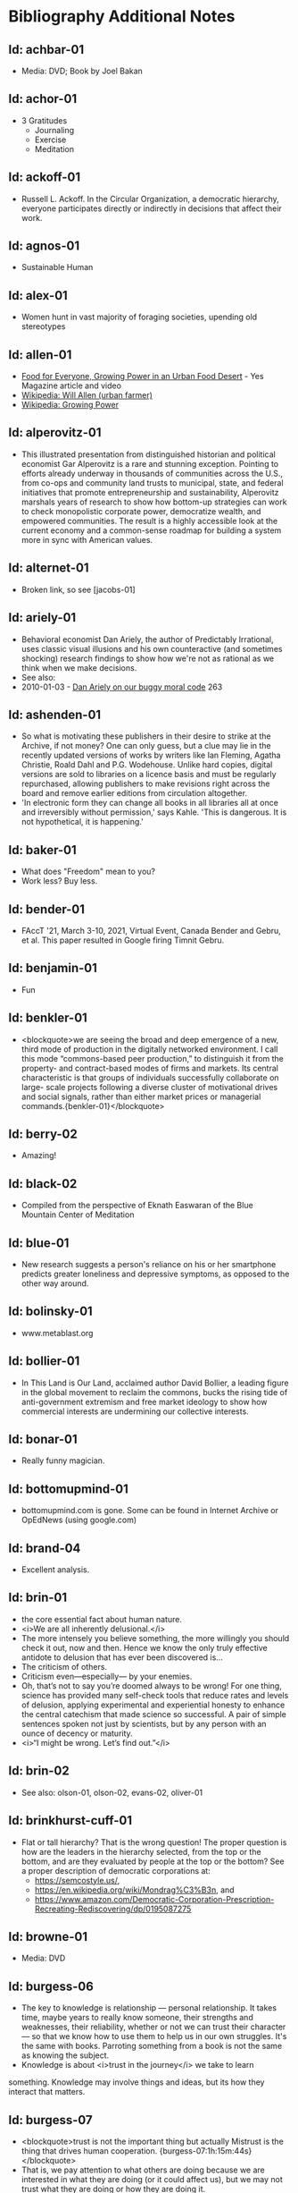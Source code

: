 #+BEGIN_EXPORT html
<!DOCTYPE html>
<html xmlns="http://www.w3.org/1999/xhtml">
<head>
<meta http-equiv="Content-Type" content="text/html;charset=UTF-8"/>
<title>Bibliography Additional Notes</title>
<link rel="stylesheet"
      href="bib.css" />
</head>
<body>
#+END_EXPORT
* Bibliography Additional Notes

** Id: achbar-01
- Media: DVD; Book by Joel Bakan

** Id: achor-01
- 3 Gratitudes
  + Journaling
  + Exercise
  + Meditation

** Id: ackoff-01
- Russell L. Ackoff. In the Circular Organization, a democratic
  hierarchy, everyone participates directly or indirectly in decisions
  that affect their work.

** Id: agnos-01
- Sustainable Human

** Id: alex-01
- Women hunt in vast majority of foraging societies, upending old
  stereotypes

** Id: allen-01
# Old: youtube-074
- [[https://www.yesmagazine.org/issues/food-for-everyone/growing-power-in-an-urban-food-desert][Food for Everyone, Growing Power in an Urban Food Desert]] - Yes
  Magazine article and video
- [[https://en.wikipedia.org/wiki/Will_Allen_(urban_farmer)][Wikipedia: Will Allen (urban farmer)]]
- [[https://en.wikipedia.org/wiki/Growing_Power][Wikipedia: Growing Power]]

** Id: alperovitz-01
- This illustrated presentation from distinguished historian and
  political economist Gar Alperovitz is a rare and stunning
  exception. Pointing to efforts already underway in thousands of
  communities across the U.S., from co-ops and community land trusts
  to municipal, state, and federal initiatives that promote
  entrepreneurship and sustainability, Alperovitz marshals years of
  research to show how bottom-up strategies can work to check
  monopolistic corporate power, democratize wealth, and empowered
  communities. The result is a highly accessible look at the current
  economy and a common-sense roadmap for building a system more in
  sync with American values.

** Id: alternet-01
- Broken link, so see [jacobs-01]

** Id: ariely-01
- Behavioral economist Dan Ariely, the author of Predictably
  Irrational, uses classic visual illusions and his own counteractive
  (and sometimes shocking) research findings to show how we're not as
  rational as we think when we make decisions.
- See also:
- 2010-01-03 - [[http://www.ted.com/talks/dan_ariely_on_our_buggy_moral_code.html][Dan Ariely on our buggy moral code]] 263

** Id: ashenden-01
- So what is motivating these publishers in their desire to strike at
  the Archive, if not money? One can only guess, but a clue may lie in
  the recently updated versions of works by writers like Ian Fleming,
  Agatha Christie, Roald Dahl and P.G. Wodehouse. Unlike hard copies,
  digital versions are sold to libraries on a licence basis and must
  be regularly repurchased, allowing publishers to make revisions
  right across the board and remove earlier editions from circulation
  altogether.
- 'In electronic form they can change all books in all libraries all
  at once and irreversibly without permission,' says Kahle. 'This is
  dangerous. It is not hypothetical, it is happening.'

** Id: baker-01
- What does "Freedom" mean to you?
- Work less? Buy less.

** Id: bender-01
- FAccT '21, March 3-10, 2021, Virtual Event, Canada Bender and Gebru,
  et al. This paper resulted in Google firing Timnit Gebru.

** Id: benjamin-01
- Fun

** Id: benkler-01
- <blockquote>we are seeing the broad and deep emergence of a new,
  third mode of production in the digitally networked environment. I
  call this mode “commons-based peer production,” to distinguish it
  from the property- and contract-based modes of firms and markets.
  Its central characteristic is that groups of individuals
  successfully collaborate on large- scale projects following a
  diverse cluster of motivational drives and social signals, rather
  than either market prices or managerial
  commands.{benkler-01}</blockquote>

** Id: berry-02
# Old: youtube-088
- Amazing!

** Id: black-02
- Compiled from the perspective of Eknath Easwaran of the Blue
  Mountain Center of Meditation

** Id: blue-01
- New research suggests a person's reliance on his or her smartphone
  predicts greater loneliness and depressive symptoms, as opposed to
  the other way around.

** Id: bolinsky-01
- www.metablast.org

** Id: bollier-01
- In This Land is Our Land, acclaimed author David Bollier, a leading
  figure in the global movement to reclaim the commons, bucks the
  rising tide of anti-government extremism and free market ideology to
  show how commercial interests are undermining our collective
  interests.

** Id: bonar-01
# Old: youtube-085
- Really funny magician.

** Id: bottomupmind-01
- bottomupmind.com is gone. Some can be found in Internet Archive or
  OpEdNews (using google.com)
** Id: brand-04
- Excellent analysis.

** Id: brin-01
- the core essential fact about human nature.
- <i>We are all inherently delusional.</i>
- The more intensely you believe something, the more willingly you
  should check it out, now and then. Hence we know the only truly
  effective antidote to delusion that has ever been discovered is...
- The criticism of others.
- Criticism even—especially— by your enemies.
- Oh, that’s not to say you’re doomed always to be wrong!  For one
  thing, science has provided many self-check tools that reduce rates
  and levels of delusion, applying experimental and experiential
  honesty to enhance the central catechism that made science so
  successful. A pair of simple sentences spoken not just by
  scientists, but by any person with an ounce of decency or maturity.
- <i>“I might be wrong. Let’s find out.”</i>

** Id: brin-02
- See also: olson-01, olson-02, evans-02, oliver-01

** Id: brinkhurst-cuff-01
- Flat or tall hierarchy? That is the wrong question! The
  proper question is how are the leaders in the hierarchy selected, from
  the top or the bottom, and are they evaluated by people at the top or
  the bottom? See a proper description of democratic corporations
  at:
  + https://semcostyle.us/,
  + https://en.wikipedia.org/wiki/Mondrag%C3%B3n, and
  + https://www.amazon.com/Democratic-Corporation-Prescription-Recreating-Rediscovering/dp/0195087275

** Id: browne-01
- Media: DVD

** Id: burgess-06
- The key to knowledge is relationship — personal
  relationship. It takes time, maybe years to really know someone, their
  strengths and weaknesses, their reliability, whether or not we can
  trust their character — so that we know how to use them to help us in
  our own struggles. It's the same with books. Parroting something from
  a book is not the same as knowing the subject.
- Knowledge is about <i>trust in the journey</i> we take to learn
something. Knowledge may involve things and ideas, but its how they
interact that matters.

** Id: burgess-07
- <blockquote>trust is not the important thing but actually Mistrust
  is the thing that drives human cooperation.
  {burgess-07:1h:15m:44s}</blockquote>
- That is, we pay attention to what others are doing because we are
  interested in what they are doing (or it could affect us), but we
  may not trust what they are doing or how they are doing it.
- Papers written with Robin Dunbar: burgess-08, burgess-09

** Id: butler-01
- Media: epub. See also: Darwin Among the Machines, by Maria Popova
  [popova-01]

** Id: butler-02
- Part of "A First Year in Canterbury Settlement with Other Early
  Essays", by Samuel Butler, 1914.

** Id: cain-01
- Right on!
  + Stop the maddness for <i>constant</i> group work. (More privacy
    and autonomy is needed).
  + Go to the wilderness--have your own revalations&lt;./li&gt;
  + Look at what is in your suitcase, and share them, but introverts
    be sure to at least occasionsionly share what is in your
    suitcase.

** Id: cars-mclarcom-01
- Interesting. But what about rocks, bugs, or birds?
- Source:
  [[https://tech.slashdot.org/story/20/03/15/2236209/new-supercar-technology-does-away-with-windshields]]

** Id: cassella-01
- See orginal source paper: sherwood-01. Also see: huber-01.

** Id: chiang-02
- "When Silicon Valley tries to imagine superintelligence, what it
  comes up with is no-holds-barred capitalism."
- "...we are already surrounded by machines that demonstrate a
  complete lack of insight, we just call them
  corporations. Corporations don’t operate autonomously, of course,
  and the humans in charge of them are presumably capable of insight,
  but capitalism doesn’t reward them for using it. On the contrary,
  capitalism actively erodes this capacity in people by demanding that
  they replace their own judgment of what “good” means with “whatever
  the market decides.”
- There are industry observers talking about the need for AIs to have
  a sense of ethics, and some have proposed that we ensure that any
  superintelligent AIs we create be “friendly,” meaning that their
  goals are aligned with human goals. I find these suggestions ironic
  given that we as a society have failed to teach corporations a sense
  of ethics, that we did nothing to ensure that Facebook’s and
  Amazon’s goals were aligned with the public good.
- We need for the machines to wake up, not in the sense of computers
  becoming self-aware, but in the sense of corporations recognizing
  the consequences of their behavior.

** Id: chomsky-01
- ChatGPT and similar programs are, by design, unlimited in what they
  can learn" (which is to say, memorize); they are incapable of
  distinguishing the possible from the impossible.

** Id: coase-03
- <blockquote>a number of transaction costs involved in using the
  market; the cost of obtaining a good or service via the market
  actually exceeds the price of the good. Other costs, including
  search and information costs, bargaining costs, keeping trade
  secrets, and policing and enforcement costs, can all potentially add
  to the cost of procuring something from another party. This suggests
  that firms will arise which can internalise the production of goods
  and services required to deliver a product, thus avoiding these
  costs.{coase-02}</blockquote>

** Id: conley-01
- Talk on Gross National Happiness (King of Bhutan)

** Id: conover-02
- See also: [mcalevey-01]

** Id: conover-03
- Creators: Jon Cohen; Adam Conover; Jon Wolf
- Series Produced by:
  + Jes Anderson - producer;
  + Suzy Beck - co-producer;
  + James Burns - co-producer;
  + Hallie Haglund - executive;
  + Zachary Halley - producer;
  + Gwyn Martin-Morris - post producer;
  + Priya Swaminathan - executive producer;
  + Barack Obama - executive producer;
  + Michelle Obama - executive producer;
  + Jon Cohen - executive producer;
  + Adam Conover - executive producer;
  + Tonia Davis - producer;
  + Jon Wolf - executive producer;
- Big government moves slow because power is dispersed by design.
  Government isn't just the Federal government.  Focus on local
  government to have more immediate impact.  The US has 4% of world
  population, and 20% of the worlds prison population.  90% of people
  are held in state and local prisions.  The politician most
  responsible for those 90% is the local Distric Attorney (the ones
  who run on being tough on crime).  Success story: Reclaim
  Philadelphia. Formed to elect a progressive DA.  Their candidate won
  twice as much as the incombant.  Connect with people's common
  interests.

** Id: cooper-01
- <blockquote>
- So what can we do about our “Ignore more, care less, everything is
  fine!” era? We need to stop enabling it. This starts by being more
  attuned to our “everyday ignoring” and “everyday bystanding”—like
  that pinch we feel when we know we should click through a concerning
  headline, but instead scroll past it.
- We need to work harder to catch ourselves in the act of staying
  silent or avoiding uncomfortable information and do more real-time
  course correcting.
- We need to guard against lowering our standards for normalcy. When
  we mentally and emotionally recalibrate to the new normal, we also
  disassociate from our own humanity.
- We need to demand that our leaders give the full truth and hold them
  to account. We must stand up for the silenced and stand with the
  silence-breakers.
- To counter the new normal’s assault on normalcy, we must double down
  on our /duty to know,/ to speak up, and to remember.
- {cooper-01}</blockquote>

** Id: cross-01
- Myth #1 - Education will change behavior. (not quite)
  - How you present the information is the important part.
  + Make information tangible, personalized, interaction
  + Hearing what you are losing is more effective than hearing what
    you are gaining 
  + Unique messages for different audiences.
- Myth #2 - You need to change attitudes to change behavior. (No)
  + Need to believe global warming to do things differently (Not).
  + Attitudes follow behavior
    + Set behavioral expectations
    + Connect to values
- Myth #3 - People know what motivates them to take action
  + Social norms work better
  + For example, street musicians, seeding their pot with money is not
    enough, they should have a friend put money in their pot.

** Id: culture-01
- 'When it comes to someone fighting for his life on death row or
  someone longing for the right to die at life's end, America
  generally goes with the least empathetic option.'

** Id: daedone-01
- Most-popular TEDxSF
- "It roots our fundamental capacity for connection."

** Id: democracynow-01
+ State legislatures and Corporations draft "template" laws
+ [[http://www.webcitation.org/60j7jJgJJ][Secretive
  Corporate-Legislative Group ALEC Holds Annual Meeting to Rewrite
  State Laws]] [[http://alecexposed.com/wiki/ALEC_Exposed][ALEC Exposed]]
+ [[http://www.webcitation.org/60j7W7SPq][New Expose Tracks ALEC-Private Prison Industry Effort to Replace Unionized Workers with Prison Labor]] - The new slavery: prison workers

** Id: dickie-01
- A 2020 study in the Journal of Scientific Advances found that,
  rather than lasting for only an hour, dangerous wet-bulb
  temperatures could persist for six or more hours by 2060 — killing
  anyone who can't take cover.

** Id: doctorow-01
- Great sequel to "Little Brother"
- [[http://craphound.com/littlebrother/download/][Free download of "Little Brother"]]
- [[http://craphound.com/homeland/download/][Free download of "Homeland"]]
- But if you like it, buy a copy, ebook or paperback!

** Id: doctorow-02
- [[http://MakeLoveNotPorn.com]]

** Id: doctorow-09
- by Cory Doctorow. (109 min read) Surveillance capitalism is just
  capitalism - with surveillance. Here's how to beat it.

** Id: doctorow-11
- This is a great overview of The Dawn of Everything

** Id: doctorow-15
- Luddism and science fiction concern themselves with the same
  questions: not merely <i>what</i> the technology does, but
  <i>who</i> it does it <i>for</i> and who it does it <i>to</i>.

** Id: dugan-01
- DARPA

** Id: economy-01
- This is a continuation of his book "You are not a gadget". 448 pages
  of very unique analysis of culture and economy

** Id: eisenstein-12
- kindle edition

** Id: eisenstein-14
- In a way, they are in a cult. It's a group of people holding
  a different belief system and reinforcing it for each other.
- It's almost impossible to hold a different belief system from the
  dominant one by yourself. You naturally seek out other people who
  echo it back to you, and who can help you elaborate it and explore
  it. The formation of a new culture is a group process.  The word
  cult and the word culture are obviously related. I would say that
  the dominant culture could be called a cult. And the word cult means
  a culture that is separate from the dominant culture, therefore, it
  is called a cult. What makes a cult toxic—and the dominant culture
  is toxic—is when there's severe punishment for deviance, when you
  face ostracism and even retribution if you fail to profess the
  beliefs that the cult mandates. If you don’t exhibit the behaviors
  and abide by the taboos and rituals of the cult, you get in big
  trouble.

** Id: ensler-01
- This is THE best direction for change that I've seen.
+ [[http://www.ted.com/talks/eve_ensler_embrace_your_inner_girl.html][TED: Eve Ensler: Embrace Your Inner Girl]] - video -
  Feelings get in the way of empire building.
+ [[http://www.ted.com/talks/eve_ensler_on_happiness_in_body_and_soul.html][TED: Eve Ensler: On Happiness In Body And Soul]] - video

** Id: etchemendy-01
- The Haudenosaunee Confederacy of the Iroquois

The Haudenosaunee Confederacy was a model for the U.S. Constitution.
Chief ... was a skilled orator, who went to England. He showed how the
English system was barbaric compared to the Haudenosaunee Confederacy
resolved problems.

"Often described as the oldest, participatory democracy on Earth, the
Haudenosaunee Confederacy’s constitution is believed to be a model for
the American Constitution."-https://www.haudenosauneeconfederacy.com/who-we-are/

- <blockquote>The Clan Mothers decide who has the chops to be a
  leader. They’re the ones who recommend promising young men for
  chiefhood. The Clan Mothers have the power to remove any chief who
  behaves in a way that strikes them as unseemly.

  If I were a Clan Mother looking for kids with the makings of good
  chiefs, what would catch my eye? I’d be watching for the kids who
  break up fights. The kids who are curious and open-minded. Kids who
  can admit they made a mistake. Kids who are slow to judge and quick
  to forgive. Kids who are strong but
  kind. {etchemendy-01}</blockquote>

- In the article "300 Years Ago, There Was a Brutal Murder. We Could
  Learn From the Treaty That Followed" by Nicole Eustace {eustace-01},
  Eustance describes how restorative justice was used to resolve a
  murder that could have lead to more violence. Looking at the
  comments on the article gives some interesting insights how our
  culture, based on domination and punishment, interpretes restoritive
  justice. It sees restoritive justice as just "paying back" the
  victim, which will be unjust to the poor.

- <blockquote><p>"Read the book before passing judgement that punishment
  is needed as a deterrent. Indigenous justice was based on victim or
  survivor’s satisfaction that the remedy of the wrong had been
  righted. It could include taking a life, property or a acceptance of
  an apology. It’s designed to restore balance and not lord power of one
  over another." {eustace-01:comment: Roland Rivard, Wisconsin,
  2022-11-30}</p></blockquote>

- This gets to the core part of restorative justice: it tries to restore
  balance for all people affected by the infraction. This would include
  the victim, their family, their friends, and the family and friends of
  the perpetrator. The goal is to try for healing on all sides.

- <blockquote><p>"Two points:<br> Every society has both wisdom and
  folly. The Europeans thought they knew everything because their
  weaponry was most advanced. But there is much to be learned from all
  cultures.
  - "For perpetrators who have access to empathy, reparations and
    reconciliation work. But for those who have no empathy - serial
    rapists, serial killers, mob bosses, etc - the only answer is to
    prevent them from harming any more people."  {eustace-01:comment:
    Lauren Noll, Massachusetts, 2022-11-30}</p></blockquote>

- I agree with this last part: if all parties involved are not willing
  to follow a restorative justice process, then it would be best to
  then use the current justice process.

** Id: evans-02
- Another talk on algorithmic solutions for gerrymandering. See
  olson-01, olson-02, oliver-01

** Id: eyck-01
- At age 16, Carolina Eyck invented a method for reliabably playing
  the Theremin.
- [[https://www.carolinaeyck.com/][Carolina Eyck | Theremin and Voice]]

** Id: fairly-01
- ... aggregators such as Amazon.com-as well as proponents of free
  music file sharing-have created a hive mind mentality emphasizing
  quantity over quality." Most importantly, creators are NOT rewarded
  fairly.

** Id: falkvinge-01
- Good viewpoint on why internet freedom is so important.

** Id: fce-01
- This is the organization that Scott Peck mentioned at the end of his
  book. Unfortunately, one of the posts, that I came across, said
  everything "dried up" when Scott stopped touring. Looking at
  people's comments, it looks like no one has responded since ???.
- This is their Facebook page. It looks it has some activity, but very
  minimal. https://www.facebook.com/Foundation-for-Community-Encouragement-FCE-299512419438
- It looks like some of FCE has survived. See: [[http://movedtospeak.org]]

** Id: feynman-01
- Link to a number of interview videos.

** Id: feynman-02
# Old: youtube-109
- "The problem with playing tricks on highly intelligent people is
  that the time it takes for them to realize what exactly has happened
  from the moment they see something wrong is too short to provide any
  pleasure." He said this after a prank he played on Teller (with
  Teller's desk drawer).
- At 5:48 Richard Feynman at Princeton meets great men (Richard learns
  that great men remember and argue fast) 1 418 261

** Id: fonda-01
- Patriarchy steals women's voices (at about age 15), and it steals
  men's hearts (at about age 5)
- Cindy Sheehan: We're preaching to the choir, but the choir's not
  singing.
- Related: [[http://www.ted.com/talks/jane_fonda_life_s_third_act.html][Jane Fonda: Life's third act]] - TED video

** Id: fridman-01
- See also Jonathan Haidt

** Id: fried-01
# Old: youtube-010
- Why people can't seem to get work done at work.
- When
  asked, where got when you really need to get something done? Most
  people will answer with:
  + A place, a location, or a
    room
  + A moving object (e.g. train, plane)
  + A time
- No one answers with "the office".
- The "day" is shredded in to "work moments".
- Creative people need long stretches of time to get work done. Duh,
  this has been measured by many consultants (see Tom DeMarco): it
  takes 20min to get in a productive "flow" mode. Good metaphor: would
  you say you slept well if you were woken up once an hour, through
  the night? Work is like that.
- The main problem: Meetings and Manager.
- Some things to try:
  + No talk Thursdays, or maybe just no talk Thursday afternoons.
  + Use passive communication (email, IM, etc.) - but you cannot be
    required to answer right away.
  + Just cancel meetings.

** Id: fromm-01
# Old: youtube-042
- Even more relevant to our current culture.
- [[http://www.erich-fromm.de/data/pdf/2008a-e.pdf][2008a-e The Automaton Citizen and Human Rights]] - pdf
- [[http://www.erich-fromm.de/e/play.php?shownews=81][Other Articles by Erich Fromm]]

** Id: games-slashdot-01
- [[http://www.webcitation.org/61C1HfUo4][Geeks Beat Jocks as Bar Fight Breaks Out Over Control of the TV]]
- [[http://us.battle.net/sc2/en/][StarCraft Home]]

** Id: gates-01
# Old: youtube-062
- We are living in the scenario he showed in the talk, 5 years ago!

** Id: gatto-01
- This a kindle book, from original edition 1992. The ISBN is for the
  paperback book.  The ASIN is for an Amazon listing that might match
  the paperback book.

** Id: gatto-06
- This is the 2003 paperback edition. The Link is to a 2005 online
  edition. The AltLink is to my copy of the 2003 to 2004 online
  edtion. The user/password is: guest/guest
- https://moria.whyayh.com/rel/archive/mirror/site/www.johntaylorgatto.com/chapters/
- See also gatto-07. 17a.htm: Three Holes In My Floor

** Id: gatto-09
# Old: youtube-090
- This is a remix that combines a number of separate postings. This is
  really good overview of what education should be.
- [[https://www.youtube.com/watch?v=0A4CCvheAac][John Taylor Gatto: Elite Schooling - Part 2 of 2 (A summary of the books he has written.]]

** Id: gene-01
- by Mean Gene
- Description has the parts list.
- Also: [[https://github.com/gururise/directional_speaker][gururise/directional_speaker]]

** Id: getpocket-01
- ...from a book called The Elements of Eloquence: How to Turn the
  Perfect English Phrase. Adjectives, writes the author, professional
  stickler Mark Forsyth, "absolutely have to be in this order:
- opinion-size-age-shape-color-origin-material-purpose Noun.
- So you can have a lovely little old rectangular green French silver
  whittling knife. But if you mess with that order in the slightest
  you'll sound like a maniac."

** Id: gilbert-01
- Dan Gilbert presents research and data from his exploration of
  happiness -- sharing some surprising tests and experiments that you
  can also try on yourself. Watch through to the end for a sparkling
  Q&amp;A with some familiar TED faces.
- Great examples of the errors in the philosophy of "Utility".

** Id: gilens-01
- American politics, about who has power and who does not.  It's from
  2014, their conclusion is "The central point that emerges from our
  research is that economic elites and organized groups representing
  business interests have substantial independent impacts on
  U.S. government policy, while mass-based interest groups and average
  citizens have little or no independent influence."

** Id: gov-uk-01
- Found with seach for: "Precision Breeding". See Non-GMO Project
  Certified Also: nongmoshopingguide.com

** Id: graeber-01
- A good summary of the movement.

** Id: graeber-02
- [[http://www.youtube.com/watch?v=nOBeHwyVKJs&amp;feature=related][NEED TO KNOW | Are we slaves to debt? The history of spending more than we have | PBS]] - video
- https://occupywallst.org/ - ([[http://www.webcitation.org/61pYwsBo1][WebCite]])
- [[http://mhpbooks.com/book.php?id=308][Book: Debt, The First 5,000 Years, by David Graeber]] - ([[http://www.webcitation.org/61pY2gEMn][WebCite]])
- http://www.democracynow.org/shows/2011/9/19 - ([[/rel/archive/video/ThirdParty/democrracy-now/Demnow-DemocracyNowMondaySeptember192011213.mp4][Local archive of video]])

** Id: graeber-03
- [[http://www.youtube.com/watch?v=MQXe_xAcpAU][Part 2/2]] - video

** Id: graeber-04
- Excellent overview of the main points in his book. Funny quote:
  "Politics is that one domain of human existence in which behavior
  that would otherwise be psychotic is actually effective."
- Saved a local copy of this...

** Id: graeber-05
- [[http://www.youtube.com/watch?v=zvhiCEEcLy4][part 2/2]] - video

** Id: graeber-06
- Charlie Rose. 2006?

** Id: graeber-11
- See also [srslywrong-01]

** Id: graeber-12
- David Graeber talked about jobs that he says qualify as employment
  but are pointless and unnecessary. David Graeber was interviewed by
  Cory Doctorow.

** Id: grant-01
- The word is "empathic distress:" hurting for others while feeling
  unable to help.

** Id: graves-01
- Handout prepared by Chris Cowan for Dr. Gaves's presentation in
  Boston, Mass., May 20, 1981 (PDF photocopy)

** Id: gross-01
- Sterling engine, and dynamic mirrors

** Id: haidt-01
- See also: 2009-05-28 - Conservatives Live In a Different Moral
  Universe--and here's why it matters

** Id: hanauer-01
- Published on May 17, 2012
- [[http://www.youtube.com/watch?v=aOsZSIcU9OM][Nick Hanauer on His Banned TED Talk &amp; Why the Middle Class are the Job Creators]] - Published on May 30, 2012 - From the Majority
  Report, live M-F 12 noon EST and via daily podcast at
  http://Majority.FM:

** Id: handcock-01
- [[http://www.youtube.com/watch?v=DoG4XmEZsXc][Graham Hancock talks about his banned TED talk on the Lifeboat Hour with Mike Ruppert - 2013-17-03]] - audio
- [[http://www.grahamhancock.com/forum/HancockG6-TheWarOnConsciousness.php][The War On Consciousness: The Talk That Gave TED Indigestion, By Graham Hancock]]
- [[http://www.youtube.com/watch?v=_hwLMBdnbXk][JRE: Eddie Huang TED Conference Exposed]] - Published on Feb 28, 2013
  Joe Rogan talks to Eddie Huang about his experience at the TED
  conference.

** Id: harari-02
- Interviewed by Ari Melber
- <blockquote>If you really want to make a change you cannot do it as an
  isolated individual. The super power of our species is not individual
  genius, it's the ability to cooperate in large
  numbers.{harari-02:2173s}</blockquote>
- Then he added: 50 people will cooperate as part of a community. And
  they will make much bigger changes than 500 isolated individuals.
- History is not the study of the past, it is the study of change.

** Id: hari-01
- We think our inability to focus is a personal failure to exert
  enough willpower over our devices. The truth is even more
  disturbing: our focus has been stolen by powerful external forces
  that have left us uniquely vulnerable to corporations determined to
  raid our attention for profit.

** Id: hawken-01
- "Paul Hawken has spent more than a decade researching organizations
  dedicated to restoring the environment and fostering social
  justice. From billion-dollar nonprofits to single-person dot.causes,
  these groups collectively comprise the largest movement on earth, a
  movement that has no name, leader, or location and that has gone
  largely ignored by politicians and the media."

** Id: hawks-01
- See: [roberts-01] "Years ago, when I was a Georgist, I found a
  research paper that concluded something like 'nothing is profitable
  if you account for the cost of the degradation of the environment'
  Like, if you force capitalist enterprises to pay for the damage they
  cause to the environment, they would have no profit. Which means
  that their profit is the environmental degradation."

** Id: hiss-01

** Id: hoehn-01
- Most-popular TEDxCMU. Good points for anyone working.

** Id: holman-01
- Killing mosquito with lasers! All done with consumer electronics.

** Id: huber-01
- See also sherwood-01 and cassella-01

** Id: hudson-01
- Nick Hudson: https://twitter.com/nicklejog

** Id: hudson-02
- Class notes. "Milgram received much criticism for his experiments,
  some of which may have been due to the fact that the results had
  uncomfortable implications. However, it is arguable that Milgram did
  break several of the British Psychological Society's ethical stated
  principles:" Consent, Deception, Freedom to withdraw,
  Protection. "...it is doubtful whether those experiments would be
  allowed to take place now."

** Id: ivanova-01
- "A handful of other Delaware towns, including Fenwick Island,
  Henlopen Acres and Dagsboro, already allow corporations to vote,
  according to Common Cause."
- "In 2019, it was revealed that a single property manager who
  controlled multiple LLCs voted 31 times in a Newark, Delaware, town
  referendum, an incident that led Newark to amend its rules. And
  residents in Rehoboth Beach in 2017 beat back a proposal to allow
  LLCs to vote."

** Id: jacobs-01
- See also: [haidt-01]

** Id: jakubowski-01
- Alternate link: [[https://www.youtube.com/watch?v=S63Cy64p2lQ&quot;][Marcin Jakubowski:]]
- [[http://www.yesmagazine.org/new-economy/20-machines-for-diy-civilization-open-source-ecology?utm_source=YTW&amp;utm_medium=Email&amp;utm_campaign=20150109][20 Machines for DIY Civilization, Open Source Ecology]]
- [[http://vimeo.com/51764445][Another video]]

** Id: jakubowski-02
- Watch [[http://opensourceecology.org/][Open Source Ecology]] - Founder Marcin Jakubowski discuss the
  prospects for an open source, do it yourself civilization.

** Id: jeremijenko-01
- Wow!

** Id: johnson-07
- Copy:
  https://moria.whyayh.com/rel/archive/audio/ThirdParty/political/women-behind-the-montgomery-bus-boycott.mp3

** Id: johnson-08
- What are you good at? What is the work that needs doing? And what
  brings you joy? Where your answers intersect is where you should put
  your climate action effort. The important parts are: Implementation
  and Leaderful.

** Id: johnson-09
- <blockquote>
  - Interviewer: You asked me what I was so afraid of giving up [to
    help fight climate change]. I think the answer that I gave you in
    the moment was cockamamie. The real answer to why I might be
    reluctant to change behaviors actually has more to do with
    selfishness.
  - Johnson: That’s good of you to admit. I think we all want to hold
    on to our comforts.
  - Interviewer: Is there an antidote to that kind of thinking?
  - Johnson: I think the answer is community. We have to be
    responsible to more than ourselves. We have to feel an obligation
    to more than our children. It can’t just be a selfish desire to
    hold on to what we currently have. You can maybe grip tightly onto
    your comfort in the short term, but the more we resist being part
    of the collective solution, the less likely that collective
    solution is to happen. In a sense, you’re echoing a bit of this
    bunker mentality where we have these megawealthy people who are
    buying up land in New Zealand and wherever else trying to save
    themselves. That seems like such a sad way to see the world. Like,
    do you want to live in a bunker for a year eating canned rations?
    Is that the life we want to build? Or do we all try to make sure
    we have a world where there’s enough for everybody, where no one
    takes too much and we share what we have. I’d rather share.
  - {johnson-09}</blockquote>

** Id: jones-01
- See image: ManagingACommons.jpg

** Id: jones-03
- "The Wave" is based on the real experience of a classs at Cubberley
  High School in Palo Alto, CA, in April 1967. History teacher Ron
  Jones attempted to tteach his pupils the realities of fascism by
  encouraging them to form a kind of classroom Hitler Youth.

** Id: junk-01
- <blockquote>Briggs writes: The games were, themselves, models of
  conflict management through play. And when children learned to
  recognize the playful in particular dramas, people stopped playing
  those games with them. They stopped tormenting them. The children
  had learned to keep their own relationships smoother—to keep out of
  trouble, so to speak— and in doing so, they had learned to do their
  part in smoothing the relationships of others.{junk-01}</blockquote>

** Id: kawasaki-01
  + "Experts" are clueless
  + Customers can not tell you what they need
  + Biggest challenges beget the best work
  + Design counts 
  + Big graphics, Big fonts (in presentations) 
  + Jump curves, not better sameness
  + "Work" or "doesn't work" is all that matters (don't be "religious") 
  + "Value" is different from "price" 
  + "A" players hire "A+" players (B players hire C players, C players
    hire D...)
  + Real CEOs can demo 
  + Real entrepreneurs ship 
  + Some things need to be believed to be seen

** Id: kickstarter-01
- We have ordered one! The store: [[http://printrbot.com/]]
- [[http://www.ted.com/talks/lisa_harouni_a_primer_on_3d_printing.html][Lisa Harouni: A primer on 3D printing]] - video

** Id: klaas-02
- Book: "Corruptible: Who Gets Power and How it Changes Us"

** Id: korten-09
- "But we are being failed by the society we built. We cannot expect
  our dominant institutions to lead us to the transformation on which
  a viable human future depends"

** Id: kropotkin-01
- ReleaseDate: 2003-08-01 [EBook #4341]

** Id: kruger-01
- Media: DVD

** Id: lafont-01
- See also: wikipedia-48.  According to the theory, the tightest
  circle has just five people – loved ones. That’s followed by
  successive layers of 15 (good friends), 50 (friends), 150
  (meaningful contacts), 500 (acquaintances) and 1500 (people you can
  recognise). People migrate in and out of these layers, but the idea
  is that space has to be carved out for any new entrants.

** Id: lanier-01
- This is a continuation of his book "You are not a gadget". 448 pages

** Id: lanier-04
# Old: youtube-002
- The Internet mistake of "give it away for free, and you will be
  rewarded"
- [[http://www.amazon.com/You-Are-Not-Gadget-Manifesto/dp/0307269647/ref=sr_1_1?ie=UTF8&amp;s=books&amp;qid=1277582930&amp;sr=8-1][You Are Not a Gadget: A Manifesto, by Jaron Lanier]]
- Read the book's Editorial Review section for a good Q&amp;A with
  Jaron, that summarizes his initial points.

** Id: le-01
- What they are doing is basic bio-feedback.

** Id: leipzig-01
- People who were happy with their live knew these 5 things:
  + Who they were
  + What they did
  + Who they did if for
  + What those people wanted or needed
  + What they got out of it, how they changed as a result
- Make other people happy, and taken care of, then you will be taken
  care of too.

** Id: lessig-01
- This is a great example of how the conservitives think and how
  liberals would probably agree. See: 2009-07-04 - TED: Jonathan Haidt
  on the moral roots of liberals and conservatives

** Id: lessig-03
- "I don't care who does the <i>electing</i>, as long as I get to to
  the nominating."--"Boss" Tweed
- Solutions:
  + Get rid of "private" money from the party system. I.e. neutralize
    Tweedism.
  + Get rid of gerrymandering. (See the next link for solution)
  + Get rid of voting limits.
- True representation does not happen, ever, until <i>equal</i>
  representation is addressed <i>first</i>.
- Also by Larry Lessig (Aug 10, 2017): [[https://www.youtube.com/watch?v=rHTBQCpNm5o][How the Net destroyed
  democracy | Lawrence Lessig | TEDxBerlinSalon]] Mainly the talk is
  about the change in media control. It gets really interesting around
  15 min.

** Id: lichtenfels-03
- "RING OF POWER, 27th of December 2014" to "RING OF POWER, 21st of
  February 2015"

** Id: lim-01
- Zappos.com
- see also:
  + 2010-06-26 - Chip Conley: Measuring what makes life worthwhile
  + 2010-01-03 - Dan Gilbert on our mistaken expectations
  + 2011-12-21 - Brene Brown: The power of vulnerability

** Id: linder-01
- For Socrates, being a good person came first; being a good citizen
  was a poor second. As a matter of personal integrity, he made
  Athenians choose between their love of freedom and their love of
  community—and, in the end, they chose community.

** Id: linktv-01
- Some quotes:
- Empathy is not really possible in a hierarchy system--Riane Eisler
- We institutionalize ignorance, then we go to war--Deepac Chopra
- Domination - generates fear--Riane Eisler
- Respect, in a hierarchy, is based on fear, [not
  admiration]. [paraphrase]--Riane Eisler
- The meaning of life is not important. It is important to have an
  experience of the depth of life.--Joseph Campbell
- Stop looking for the right person, become the right person.---Deepac
  Chopra

** Id: little-01
- "As economic crisis paralyzes Western economies, an ideology of
  personal responsibility has come to the fore. Conservatives seize on
  flaws in self-control as a way of evading questioning the economic
  system. The Left, too, blames “greedy banks” in preference to
  systemic explanations."

** Id: little-02
- Describes more about who disobeyed. What are the ingredients?

** Id: liu-02
- <blockquote>It all started in 1995 when Liu filmed the Loess-plateau
  in China. He witnessed a local population who turned an area of
  almost the same size as The Netherlands from a dry, exhausted
  wasteland into one green oasis. This experience changed his
  life. From that moment on, Liu has been travelling all over the
  world to convince and inspire government leaders, policy-makers and
  farmers with his film material and knowledge. Liu diligently spreads
  the message that restoration of ecosystems is not only possible, but
  also economically very meaningful.  Backlight accompanies Liu on his
  mission in Jordan and shows on the basis of Liu’s own film material
  that a green future is possible worldwide.{liu-02}</blockquote>

** Id: lonsdale-01
- This one has some for the same techniques: [[http://www.youtube.com/watch?v=-WLHr1_EVtQ][5 techniques to speak any
  language: Sid Efromovich at TEDxUpperEastSide]]

** Id: macKenzie-05
- Audio version:
  https://ianmack.substack.com/p/the-wild-edge-of-emergence-essay
- Date: 2024-09-02

** Id: malidoma-01
- "I offer the wisdom of the African ancestors so that Westerners
  might find the deep healing they seek." - View Malidoma's Calendar
- Mind blowing: [[http://archive.constantcontact.com/fs123/1101454195791/archive/1115357337165.html][Part One of an interview with Malidoma, conducted by
  Leslee Goodman in 2010]]
- [[http://www.youtube.com/watch?v=MpUm6N0diwI][Malidoma SomÃ© Interview Part 1 of 6]] - video
- [[http://www.motherjones.com/politics/1995/03/visions-malidoma-some][VISIONS: Malidoma Some]] - Article, by D. Patrick Miller, Mother
  Jones, March/April 1995 Issue

** Id: margonelli-01
- yes! look at the big picture

** Id: margulis-01
- <blockquote>The idea that we are "stewards of the earth" is another
  symptom of human arrogance. Imagine yourself with the task of
  overseeing your body's physical processes. Do you understand the way
  it works well enough to keep all its systems in operation? Can you
  make your kidneys function? Can you control the removal of waste?
  Are you conscious of the blood flow through your arteries, or the
  fact that you are losing a hundred thousand skin cells a
  minute?--Lynn Margulis{margulis-02}</blockquote>

** Id: margulis-02
- <blockquote>Life is a planetary-level phenomenon and Earth’s surface
  as been alive for at least 3,000 million years. To me, the human
  move to take responsibility for the living Earth is laughable—the
  rhetoric of the powerless. The planet takes care of us, not we of
  it. Our self-inflated moral imperative to guide a wayward Earth or
  heal our sick planet is evidence of our immense capacity for
  self-delusion. Rather, we need to protect us from
  ourselves.{margulis-02:loc1571}</blockquote>
- <blockquote>We people are just like our planetmates. We cannot put
  an end to nature; we can only pose a threat to ourselves. The notion
  that we can destroy all life, including bacteria thriving in the
  water tanks of nuclear power plants or boiling hot vents, is
  ludicrous. I hear our nonhuman brethren snickering: “Got along
  without you before I met you, gonna get along without you now,” they
  sing about us in harmony. Most of them, the microbes, the whales,
  the insects, the seed plants, and the birds, are still singing. The
  tropical forest trees are humming to themselves, waiting for us to
  finish our arrogant logging so they can get back to their business
  of growth as usual. And they will continue their cacophonies and
  harmonies long after we are gone.{margulis-02:loc1776}</blockquote>

** Id: mcalevey-01
- See also [conover-02]

** Id: mcneil-01
- See also: [newcomb-01]

** Id: mediaite-01
- [[http://www.msnbc.msn.com/id/21134540/vp/44079837#44079837][Main source]]

** Id: medium-02
- This is a great article, showing why we need to act sooner not
  later: Coronavirus: Why You Must Act Now

** Id: medium-08
- by Angela Volkov. An open letter to humanity on getting its
  collective act together. Funny.

** Id: medium-10
- by Lauren Martinchek. If our lawmakers won't look out for us,
  it's time to take matters in to our own hands.

** Id: mendelssohn-01
# Old: youtube-095
- This is my own recording and edit of this talk.
- [[https://www.youtube.com/watch?v=f47LGny-CiU][Tamera - Benjamin von Mendelssohn - Part 2 of 2]]
- [[http://www.amazon.com/Sacred-Matrix-Dieter-Duhm/dp/3927266167/ref=asap_bc?ie=UTF8]["The Sacred Matrix: From the Matrix of Violence to the Matrix of
  Life, The Foundation for a New Civilization"]] - Book by Dieter
  Duhm. This book gives a pretty complete overview of the group's
  vision.
- [[http://www.tamera.org/][Tamera's main web site]] - web site
- [[https://www.youtube.com/channel/UCe8-23wgIRspP8paQif-6Vg][Tamera's youtube channel - Grace Media]] - videos

** Id: metaballstudios-01
- Tiny ships all the way up to Ring World
- Other size comparisions: [[https://www.youtube.com/channel/UCQwFuQLnLocj5F7ZcmcuWYQ][MetaBallStudios]]

** Id: metivier-01
+ Are these thoughts useful?
+ How do these thoughts behave?
+ The order doesn't matter.

** Id: meyers-01
- Violence as a dichotomy, with the only choices being Violence or
  Non-violence, is not a very useful basis for political discussion,
  unless you want to confuse people.

** Id: michaels-03
- <blockquote>
  - "There once was a farmer who grew excellent quality corn. Every
    year he won the award for the best grown corn. One year a
    newspaper reporter interviewed him and learned something
    interesting about how he grew it. The reporter discovered that the
    farmer shared his seed corn with his neighbors. “How can you
    afford to share your best seed corn with your neighbors when they
    are entering corn in competition with yours each year?” the
    reporter asked.
  - “Why sir,” said the farmer, “Didn’t you know? The wind picks up
    pollen from the ripening corn and swirls it from field to
    field. If my neighbors grow inferior corn, cross-pollination will
    steadily degrade the quality of my corn. If I am to grow good
    corn, I must help my neighbors grow good corn.”
  - So it is with our lives. Those who want to live meaningfully,
    healthy, and well must help enrich the lives of others, for the
    value of a life is measured by the lives it touches. And those who
    choose to be happy must help others find happiness, for the
    welfare of each is bound up with the welfare of all.
  - Call it power of collectivity...
  - Call it a principle of success...
  - Call it a law of life.
  - The fact is, none of us truly wins, until we all win!!"
  - {michaels-03}</blockquote>

** Id: michaels-04
- <blockquote>when many of these [early] civilizations failed,
  everyone scattered in order to survive elsewhere. There is now
  nowhere left to scatter to, so we are forced to deal with these
  predicaments on nature's terms, not ours.{michaels-04} </blockquote>

** Id: milgram-01
- C. P. Snow, in 1961, pointed to its importance when he wrote:
- <blockquote>When you think of the long and gloomy history of man,
  you will find more hideous crimes have been committed in the name of
  obedience than have ever been committed in the name of rebellion. If
  you doubt that, read William Shirer's Rise and Fall of the Third
  Reich. The German Officer Corps were brought up in the most rigorous
  code of obedience ... in the name of obedience they were party to,
  and assisted in, the most wicked large-scale actions in the history
  of the world.</blockquote>
- The Nazi extermination of European Jews is the most extreme instance
  of abhorrent immoral acts carried out by thousands of people in the
  name of obedience. Yet in lesser degree this type of thing is
  constantly recurring: ordinary citizens are ordered to destroy other
  people, and they do so because they consider it their duty to obey
  orders. Thus, obedience to authority, long praised as a virtue,
  takes on a new aspect when it serves a malevolent cause; far from
  appearing as a virtue, it is transformed into a heinous sin.
- Link: https://www.jstor.org/stable/20297701
- AltLink: https://moria.whyayh.com/rel/archive/book/non-fiction/Milgram-DilemmaObedience-1974.pdf
- AltLink: https://moria.whyayh.com/rel/archive/book/non-fiction/Milgram-DilemmaObedience-1974.html
- AltLink: https://archive.ph/T9FDc
- Converted with: https://cloudconvert.com/pdf-to-html

** Id: mindmup-01
- This is a simple mindmap tool. Storyboards, assign "measurements",
  attach text boxes, publish and share, save pdf, save to your
  dropbox. It could be adapted to create quick DFD diagrams, because
  the levels can be collapsed, and the test attachments allow for
  pseudo code descriptions.

** Id: mitchell-01
- Related:
  https://www.nytimes.com/2023/01/26/opinion/the-left-purity-politics.html?showTranscript=1
  The Left is Eating Itself

** Id: molyneux-02
# Old: youtube-051
- My problem with this libertarian view (From "The ecstasy of
  influence", below at 2012-04-10): "The power of a gift economy
  remains difficult for the empiricists of our market culture to
  understand. In our times, the rhetoric of the market presumes that
  everything should be and can be appropriately bought, sold, and
  owned--a tide of alienation lapping daily at the dwindling redoubt
  of the unalienable. In free-market theory, an intervention to halt
  propertization is considered "paternalistic," because it inhibits
  the free action of the citizen, now reposited as a "potential
  entrepreneur." Of course, in the real world, we know that
  child-rearing, family life, education, socialization, sexuality,
  political life, and many other basic human activities require
  insulation from market forces. In fact, paying for many of these
  things can ruin them.

** Id: moonmagazine-01
- There are fewer than a dozen quiet places left in the United
  States. Even in our wilderness areas and national parks, the average
  noise-free interval has shrunk to less than five minutes during
  daylight hours."
- "Silence is not the absence of something, but the presence of
  everything."
- Related: [[http://www.ted.com/talks/bernie_krause_the_voice_of_the_natural_world.html][Bernie Krause: The voice of the natural world]] - video

** Id: moore-01
- https://www.thesolarnerd.com/blog/planet-of-the-humans-debunked/
- This is a typical enviro-angst show. Doom and glum with no
  reasonable solutions or a root cause. They only gave a glimpse of a
  root cause at 49:34 (https://youtu.be/Zk11vI-7czE?t=2974) our
  culture's denial of death.
- It's easier to fool the masses than to convince them that they are
  being fooled. -Mark Twain
- So rather than focusing on the problem, how about solutions? For
  some examples, check out Charles Eisenstein at
  [[https://charleseisenstein.org/]]
- "...the issue is not whether our current civilization is
  sustainable. Do we even want to sustain it? Can't we do better than
  this?"
- [[https://charleseisenstein.org/][Or dig even deeper with: Tamera at]] [[https://www.tamera.org/]] We need
  to stop this "war" on the "other"; we are part of nature, and need
  to see how to be a lot more cooperative.

** Id: moore-08
- Extra chapter added to Sicko. Comment: @TwinTn: Just to clear
  something up: Bastøy is not a normal prison sentence, it is a
  rehabilitation program at the end of a long sentence. Murderers and
  rapists are not normally sent directly to bastøy. They may serve
  several years in a closed prison, and if they behave and pose little
  threat, they may finish their sentence at Bastøy. The maximum prison
  sentence in Norway is indeed 21 years, but if an inmate poses a
  serious threat to society, he can be held indefinitely
  (eg. life). To summarize: The Norwegian prison system does not
  release inmates according to when society is ready to take them
  back, but when the inmates are ready to be a part of society again.

** Id: morieux-02
# Old: youtube-008
- [[http://moria.whyayh.com/rel/archive/video/ThirdParty/culture/yves_morieux_as_work_gets_more_complex_6_rules_to_simplify.webm][local archive]]
- Really excellent points. I think most of this can be used as a
  starting point by any New Culture type companies. It is better than
  the Democratic Corporation concept that I've read.
- Complexity makes jobs very stressful and unproductive for everyone.
- Simple rules for Smart Simplicity
  + Understand what your people do (what is their real work?)
  + Reinforce integrators (give middle mgrs the power to make others
    cooperate, remove layers, less rules, more discretionary power to
    the mgrs)
  + Increase the total quantity of power (empower everybody, enough
    power so they can take risks and cooperate more, because they have
    more control)
  + Extend the shadow of the future (create feedback loops to show
    consequences to actions, for example have design engineers follow
    their product through the lifecycle)
  + Increase reciprocity (remove buffers that make us self-sufficient,
    so that we will have to cooperate)
  + Reward those who cooperate (blame is not for failure, blame is for
    failing to help, or failing to ask for help)
- The real battle is not against our competitors, it is against our
  own bureaucracies.

** Id: newcomb-01
- See also [mcneil-01]

** Id: norris-01
- Focused sound.

** Id: npr-01
- Wow the lack of U.S. government inaction for Covid-19 is criminal!
- Author Max Brooks became an expert on disaster preparedness - from
  pandemics to nuclear war - through researching for his books, "World
  War Z," "Germ Warfare" and the forthcoming "Devolution." He spoke
  with Terry Gross about how the federal government is designed to
  respond to crises like COVID-19 - and what is preventing the tasks
  forces from being deployed. He will also explain why "panic is not
  preparation," and how to have good "fact-hygiene."
- [[https://www.npr.org/2020/03/24/820601571/all-of-this-panic-could-have-been-prevented-author-max-brooks-on-covid-19][Transcript]]
- [[https://www.youtube.com/watch?v=4S2v3DMnb10][Go home! - Mel Brooks and son Max share a comedic PSA on the coronavirus.]]
- [[https://www.amazon.com/World-War-Unrated-Brad-Pitt/dp/B00EMJBVAI/ref=sr_1_2?crid=36TQB36J9F9YX&amp;dchild=1&amp;keywords=world+war+z&amp;qid=1585107543&amp;sprefix=%2Cinstant-video%2C224&amp;sr=8-2][World War Z (Unrated) 2h 3m]]
- [[https://www.amazon.com/World-War-Z-Brad-Pitt/dp/B00EL8I8IS/ref=sr_1_3?crid=36TQB36J9F9YX&amp;dchild=1&amp;keywords=world+war+z&amp;qid=1585107543&amp;sprefix=%2Cinstant-video%2C224&amp;sr=8-3][World War Z 1h 56m]]

** Id: nunez-01
- A PDF snapshot was taken because Internet Archive couldn't archive
  the page directly.

** Id: nytimes-01
- A quote from him: "I've been buying and selling things for 10 years
  now. There's been hot product after hot product. But the thing is,
  there's always another one on the shelf," he said. "When we did this
  trip, I had no idea that these stores wouldn't be able to get
  replenished."
- I think this is a very good summary of his misjudgment: [[https://tech.slashdot.org/comments.pl?sid=15977978&amp;cid=59836310'][Comment]] - on
  this post: [[https://tech.slashdot.org/story/20/03/16/1226251/he-has-17700-bottles-of-hand-sanitizer-and-nowhere-to-sell-them][he has 17700 bottles of hand sanitizer and nowhere to
  sell them]]

** Id: nytimes-02
- [[http://www.dilisosfinefoods.com/stake-prune-your-beefsteaks/][Stake &amp; prune your beefsteaks]]

** Id: nytimes-03
- TUSCALOOSA, Ala. - Several college students in an Alabama city
  organized "COVID-19" parties as a contest to see who would get the
  virus first, officials said.

** Id: o-duinn-01
# Old: youtube-012
- Release Engineers != Developers
  + developers build "products"
  + release engineers build "pipelines"
  + operation engineers keep it going
- Single Track
  + The release schedule is only as predictable as your riskiest project
- Project branches
  + Completed projects ship on schedule
  + Late/risky projects slip to next release
- To support project branches: use the exact same servers and
  processes to build any branch.

** Id: o-keefe-01
- It improves the survival of the community.

** Id: olito-01
- "When words are spelled the same and sound the same but have
  different meanings, then they are called homonyms. When they are
  just spelled the same but sound different and have different
  meanings, then they are homographs."
- "Homographs may be pronounced the same (homophones), or they may be
  pronounced differently (heteronyms, also known as heterophones)."
- bat, compact, desert, fair, lie, lead, minute, refuse, project,
  second, fine, entrance, clip, overlook, consult, row, discount,
  wind, contract, object,
- Also: read, tear, content
- https://en.wikipedia.org/wiki/List_of_English_homographs

** Id: oliver-01
- Another good rant

** Id: oliver-02
# Old: youtube-151
** Id: youtube-151
- John Oliver discusses how the histories of policing and white
  supremacy are intertwined, the roadblocks to fixing things, and some
  potential paths forward.
- Great rant! He ends with viral video by Kimberly Jones.
- Here Trevor Noah interviews Kimberly Jones on June 19: [[https://www.youtube.com/watch?v=U1k9APedIUY][Kimberly
  Jones - Speaking Out About Black Experiences in America | The Daily
  Social Distancing Show]]

** Id: olson-01
- <b>Gerrymandering solution.</b>
- Here's a link to Brian's site that shows how federal and state
  districts are drawn with his algorithm. Don't like his algorithm?
  His suggestion is that any group tasked with redistricting needs to
  use algorithms that are reviewable by the public so that "special"
  biases can be identified. Have maybe 5 different algorithms define 5
  district maps, then have the state or federal legislators vote on
  the ones that will be used for the next 10 years, i.e. until the
  next census. [[https://bdistricting.com/2010/][Impartial Automatic Redistricting]]
- Another good rant by John Oliver (Apr 9, 2017): [[https://www.youtube.com/watch?v=A-4dIImaodQ][Gerrymandering: Last
  Week Tonight with John Oliver (HBO)]]
- Here's another talk on algorithmic solutions: [[https://www.youtube.com/watch?v=Mv9kscNo5Gc][Data Science Can Solve
  Gerrymandering | Frank Evans | TEDxUCO]] evans-02

** Id: olson-02
- Gerrymandering solution: use algorithms. See also: olson-01,
  evans-02, oliver-01, brin-02

** Id: onezero-medium-02
- by Colin Horgan. Why shutting down Twitter accounts or limiting
  Facebook groups won't solve our problem.
- My comments: Could a "voting" system such as stackoverflow.com help?
  Also signed text with authenticated key will probably be needed.

** Id: opednews-01
- Like others, Food Not Bombs (FNB) volunteers have been bogusly
  called terrorists. Some have been arrested, tried, convicted and
  imprisoned. Internal government documents suggest high-level concern
  that they're turning Americans away from militarism, instead
  advocating social justice, including quality education, universal
  health care, and good living wage/essential benefits jobs - the
  direct opposite of current US policy under either dominant party,
  each like the other, only pretending to be different.
- As a result, FNB urges volunteers to stay focused, wary that
  infiltrators spread fear and disrupt constitutionally protected
  activities. Especially post-9/11, <i>advocating peace and social
  justice are now crimes,</i> engaged activists potentially facing
  charges of domestic terrorism and long imprisonment for supporting
  right over wrong. The reality of today's America is much different
  than its pretense, making it unsafe for anti-war, social justice
  advocates like FNB volunteers.

** Id: openai-chat-01
- For the version see
  https://help.openai.com/en/articles/6825453-chatgpt-release-notes

** Id: openai-jukebox-01
- OpenAI is an AI research and deployment company. Our mission is to
  ensure that artificial general intelligence benefits all of
  humanity.

** Id: ostrom-01
- <blockquote>
  - Question: Is there an alternative to top-down government or free
    market solutions?
  - Elinor Ostrom: Yeah. This is the, this concept of polycentricity
    of enabling both market and governments at multiple scales to
    interact with community organization so that we have a complex
    nested system. and it ain't pretty in the sense that it's nice and
    neat and many people have tried to get rid of creative solutions
    that are complex, but society is complex, people are complex. And
    for us to have simple solutions to complex problems, not a good
    idea.
  - {ostrom-01:63s}</blockquote>

** Id: parks-02
- King wrote in his 1958 book Stride Toward Freedom that Parks's
  arrest was the catalyst rather than the cause of the protest: "The
  cause lay deep in the record of similar injustices."[55]: 437  He
  wrote, "Actually, no one can understand the action of Mrs. Parks
  unless he realizes that eventually the cup of endurance runs over,
  and the human personality cries out, 'I can take it no longer.'"

** Id: pbs-02
- Paleontologist Kirk Johnson explores the dynamic history-and
  future-of ice at the poles.
- I grep'ed through the full transcript. There is no mention of the
  Gaia Theory. The climate descriptions are all a result of inorganic
  processes. Disappointing. However the photography is stunning."

** Id: perel-02
- In long-term relationships, we often expect our beloved to be both
  best friend and erotic partner.
- So we come to one person, and we basically are asking them to give
  us what once an entire village used to provide. Give me belonging,
  give me identity, give me continuity, but give me transcendence and
  mystery and awe all in one. Give me comfort, give me edge. Give me
  novelty, give me familiarity. Give me predictability, give me
  surprise. And we think it's a given, and toys and lingerie are going
  to save us with that.
- So if there is a verb, for me, that comes with love, it's "to have."
  And if there is a verb that comes with desire, it is "to want." In
  love, we want to have, we want to know the beloved. We want to
  minimize the distance. We want to contract that gap. We want to
  neutralize the tensions. We want closeness. But in desire, we tend
  to not really want to go back to the places we've already
  gone. Forgone conclusion does not keep our interest. In desire, we
  want an Other, somebody on the other side that we can go visit, that
  we can go spend some time with, that we can go see what goes on in
  their red-light district. You know? In desire, we want a bridge to
  cross. Or in other words, I sometimes say, fire needs air. Desire
  needs space. And when it's said like that, it's often quite
  abstract.
- Book: [[https://www.amazon.com/Mating-Captivity-Unlocking-Erotic-Intelligence-ebook/dp/B000UODXP0/][Mating in Captivity: Unlocking Erotic Intelligence, by Esther
  Perel]]

** Id: perform-01
- Beautiful

** Id: piccard-01
- Balloonist view of life. Pushed through life by consistent
  winds. Change your altitude, drop ballast or let out air, to find
  new winds, new paths.

** Id: pink-01
- Dan Pink examines the puzzle of motivation, starting with a fact
  that social scientists know but most managers don't: Traditional
  rewards aren't always as effective as we think. "Carrot/stick"
  rewards/punishments work for mechanical tasks, but fail completely
  for mental cognitive tasks. Yet businesses ignore this, tested fact.

** Id: pinker-01
- Fascinating.
- [[http://www.ted.com/talks/steven_pinker_chalks_it_up_to_the_blank_slate.html][TED: Steven Pinker: Chalks It Up To The Blank Slate]]

** Id: piper-01
- by Grant Piper
- A mysterious apocalypse brought down nearly all of human
  civilization three thousand years ago

** Id: popova-01
- See also: Erewhon, or, Over the Range, by Samuel Butler

** Id: posada-01
- Delayed Gratification

** Id: potter-01
# Old: youtube-113
- More: [[WillPotter.com/CMU][WillPotter.com/CMU]] - notes
- The solution is transparency.

** Id: rachel-01
- Issues 1 to 854:
+ https://web.archive.org/web/20051023185507fw_/http://www.rachel.org/BULLETIN/index.cfm?St=4
+ https://web.archive.org/web/20090411225529/http://www.rachel.org/en/newsletters/archive/rachels_news
+ https://www.ejnet.org/rachel/contents.htm
+ https://web.archive.org/web/20230421002859/https://www.ejnet.org/rachel/contents.htm
+ https://www.ejnet.org/rachel/index.htm
+ https://web.archive.org/web/20230421003542/https://www.ejnet.org/rachel/index.htm
+ https://web.archive.org/web/20090411225529/http://www.rachel.org/en/newsletters/archive/rachels_news
+ https://web.archive.org/web/20090324202638/http://www.rachel.org/
+ https://worldisnew.wordpress.com/
+ https://web.archive.org/web/20210212010107/https://worldisnew.wordpress.com/
- But is where is a complete archive of all these newsletters?

** Id: rafnel-01
- This was taken around noon Wed 2020-09-09 at Redwood City, CA.
- The air quality was "Moderate" (64) because the smoke is luckily
  trapped above an inversion layer. The temperature is only 66F
  because the sun is blocked so much. It was 105F on Monday.

** Id: rafnel-03
- What is the PGP Web of Trust Strongset?
- https://crypto.stackexchange.com/questions/80629/what-is-the-pgp-web-of-trust-strongset
- https://archive.ph/CsQje
- The web of trust is no longer
  active. It was removed in GPG version 2.2.17.
- June 2016 the keyserver network was attacked in a way that
  fundamentally broke the whole thing. See: "SKS Keyserver Network
  Under Attack"
- https://gist.github.com/rjhansen/67ab921ffb4084c865b3618d6955275f

** Id: rankin-01
- [[https://www.youtube.com/watch?v=gcai0i2tJt0][Dr. Lissa Rankin: Mind Over Medicine: Scientific Proof You Can Heal
  Yourself, Talks at Google]] - A longer talk given at Google. - 54min
- Book: [[http://www.amazon.com/Mind-Over-Medicine-Scientific-Yourself/dp/1401939988/ref=tmm_hrd_title_0][Mind Over Medicine, by Lissa Rankin]]
- Site: [[HealHealthCareNow.com]]
- Site: [[OwningPink.com]]
  + Placebo happens when the body is relaxed.
  + The body can't heal itself on stress hormones.
  + The amygdala can't read.
  + No one knows your body better than you.
  + Meditation is controlling the looping nature of thought.
  + Relax!

** Id: reculture-01
- A 5 day summit, 8am to 3pm each day.
- Private access:
  https://moria.whyayh.com/rel/archive/video/ThirdParty/a-cry-from-the-future/
- Related: see reculture-02
- Cite example: Summit: A Cry From the Future, Speaker: Jamie Wheal{reculture-01}

** Id: reculture-02
- Community Classrooms.
  - Welcome to Re/Culture Education
  - The Forbidden Fruit: Eros / Love / Community
  - A Cry From the Future - Full Replay
  - Learnings from Tamera: Community and Culture
  - Re/Culture LIVE
  - The Opening with Jon Marro

** Id: rettner-01
- <blockquote>
  - [the] fluid-filled spaces had been missed for decades because they
    don’t show up on the standard microscopic slides [because the]
    fixing process drains away fluid and causes the newfound
    fluid-filled spaces to collapse.

  - the researchers discovered these fluid-filled spaces by using a
    new imaging technique that allows them to examine living tissues
    on a microscopic level.
  </blockquote>
- The new process freezes the samples before the slicing process. Also
  the fluid-filled spaces collapse soon after deaths, so they won't be
  seen with cadaver studies.
** Id: ridley-01
- "Trade" and idea transfer is the substrate for patterns...

** Id: roach-01
- cute, but it's only a start

** Id: roberts-01
- "A sobering new study finds that the world's biggest industries burn
  through $7.3 trillion worth of free natural capital a year. And it's
  the only reason they turn a profit."  Found because of comment by
  [hawks-01] on video [chapman-02].

** Id: robertson-01
# Old: youtube-026
- All good:
- [[http://www.youtube.com/watch?v=14msmjowzrc][Jeanne Robertson "Don't Get Frisky in a tent!" ("Don't   sleep in a tent with Left Brain!")]]
- [[http://www.youtube.com/watch?v=-YFRUSTiFUs][Jeanne Robertson "Don't send a man to the grocery store!"]]
- [[http://www.youtube.com/watch?v=moSKtnuRnsM][Jeanne Robertson "Flight attendant deals with a bad potato"]]
- [[http://www.youtube.com/watch?v=RE82Gt93UYc][Jeanne Robertson "Mothers vs Teenage Daughters"]]
- [[http://www.youtube.com/watch?v=TeUdZ2VkG30][Jeanne Robertson "Don't go rafting without a Baptist in the boat!"]]
- [[http://www.youtube.com/watch?v=uURhPZgjHfw][Jeanne Robertson at the Grand Ole Opry]]
- [[http://www.youtube.com/watch?v=jICYirpMgX4][Jeanne Robertson "The Golfer's Christening"]]

** Id: rodgers-01
- by Travis Rodgers
- Answer: Time (duh)

** Id: ronson-01
# Old: youtube-112
- Sad.

** Id: rosen-01
- US incarceration rate from 1925 to 1975 was quite "stable", 100 per
  100,000. After 1975 it rapidly climbs to 700 per 100,000 (over the
  last 40 years). The U.S. is 7 to 10 times higher than in European
  countries.
- Crime moves in sync with, better policing, better social conditions,
  not incarceration.
- He highlights German prisons. What a sane system!
- <b>Article 1 of the German Constitution: "Human dignity shall be
  inviolable. To respect and protect it shall be the duty of all state
  authority."</b>
- He went to Germany to "learn". How does a society go from such
  inhumanity to being humane?
- Quote from Fyodor Dostoevsky: "The degree of civilization in a
  society can be judged by entering its prisons."

** Id: rowe-01
- Excellent.
- [[http://www.youtube.com/watch?v=IRVdiHu1VCc][Alternate link - YouTube]]

** Id: russell-01
# Old: youtube-025
- Image is powerful
- Image is superficial

** Id: salon-01
- Donald Trump's approval rating has not move below 40 to 42%.
- ...the past few years have shown us is that the already difficult
  task of admitting you are wrong is even harder for conservatives,
  because it will also require recognizing the unthinkable possibility
  that liberals were right.

** Id: sandel-01
- [[http://justiceharvard.org/][The full series]]

** Id: savory-01
# Old: youtube-111
- Compact animal herds are the key, with rotation.

** Id: science-slashdot-01
- Good, but probably too late

** Id: scott-02
- by Tom Scott

** Id: seely-01
- I'll bet this is still possible. Wow!

** Id: semler-01
- This is really important! A 30 year success story--this is not just
  a vision of what could be: it is a reality. Democratic companies:
  take vacation when you want, set your own salary, interviewed and
  hired by peers, leaders evaluated by subordinates every 6 months,
  etc. Education that is inline with what John Gatto talks about: no
  grades, no age grouping, flexible hours, no breaking up the day with
  multiple subjects, etc.

** Id: shafak-01
- Very wise. Rather than "write what you know", "write what you feel".

** Id: shane-01
# Old: youtube-080
- Dangerous because it is stupid.

** Id: sheldrake-01
- Videos "banned" from TED

** Id: sheldrake-02
- [[http://blog.ted.com/2013/03/19/the-debate-about-rupert-sheldrakes-talk/][Banned TED talk: Dr. Rupert Sheldrake]] - blog.ted.com, video
- [[http://www.youtube.com/watch?v=kAuxXvNVhgA][02/04/2013 - Dr. Rupert Sheldrake talks about his banned TED talk on Skeptiko with Alex Tsakiris]] - audio
- [[http://www.youtube.com/watch?v=JnA8GUtXpXY][The Extended Mind: Recent Experimental Evidence]] - video
- [[http://www.youtube.com/watch?v=0waMBY3qEA4][Rupert Sheldrake at EU 2013 - "Science Set Free" (Part 1)]] - video
- [[http://www.youtube.com/watch?v=VRKvvxku5So][Rupert Sheldrake at EU 2013 - "Science Set Free" (Part 2)]] - video
- [[http://www.amazon.com/Science-Set-Free-Discovery-ebook/dp/B0076PGG6Y/ref=tmm_kin_title_0?ie=UTF8&amp;qid=1375421310&amp;sr=8-1][Science Set Free: 10 Paths to New Discovery]] - Book
- [[http://www.amazon.com/Morphic-Resonance-Formative-Causation-ebook/dp/B003ZHVB6C/ref=tmm_kin_title_0?ie=UTF8&amp;qid=1375421310&amp;sr=8-2][Morphic Resonance: The Nature of Formative Causation]] - Book

** Id: shellenberger-01
- He describes some very real problems with wind and solar. So, go
  nuclear. Well, there are safer and cleaner nuclear designs. But of
  course he doesn't address those. The issue of long-term storage of
  spent fuel was not addressed. The issue of meltdowns, with "active"
  fail-safes, in the current designs were not addressed. ("Passive"
  fail-safe designs are way more reliable.)
- Also, in his descriptions of the problems with "renewable", he only
  talked about "centralize" renewables, i.e. large scale projects; he
  quickly brushed aside decentralized options as being more
  expensive. He also characterized lots of smaller renewable plants as
  being more fragile. Huh?! He truly does not understand
  <i>redundancy</i> in providing fault-tolerant systems.
- Others pointed out, he didn't really address other storage options
  that are being developed. For example, liquid air.

** Id: sherwood-01
- See also cassella-01 and huber-01.

** Id: shirky-01
- Book: Here Comes Everybody: The Power of Organizing Without
  Organizations, by Clay Shirky.
- Interview by Rob Kall, Bottom Up Radio Show Podcast

** Id: silverman-01
- Another video banned by TED. Wow, really shocking, but strangely
  honest.
- [[http://www.youtube.com/watch?v=u-eWgXfR3Uw][BANNED TEDx TALKS: Real Truth, Science, Consciousness, etc.]]

** Id: smith-03
- by Thomas Smith. And what it says about the problems with trusting
  your smartphone camera.
- [[https://www.youtube.com/watch?v=MnyFxZlWjrY][Redwood City, CA - video]]

** Id: smith-06
- Good points. His used of Institution is equivalent to the Powers.
  How much a power limits an individual is certainly a valid point,
  and it would be part of evaluating the Institution for "evil."

** Id: smith-08
- Outline:
  + Introduction
  + The Problem
  + Complexity
  + Cells
  + Patterns
  + Succession
  + EROI - Energy Return On Investment
  + Empires
  + Rome
  + Energy Use
  + Social Complexity
  + EROI
  + Energy Exploitation
  + Increasing Efficiency
  + Making the Economy Less Energey Intensive
  + Our Achilles Heel
  + Financialization
  + World Hunger
  + Economic Decline
  + Debt
  + Jenga
  + Ecosysstem Collapse
  + Climate Change
  + Collapse
  + The New Human Future
  + The Adaptive Cycle.
- Play list with more details: How to enjoy the end of the world.
  - https://www.youtube.com/playlist?list=PLNcGo6a-yKuIubvDb6mIyd0KHQ-7UasJH
  + Prologue: Why You Shouldn't Let Collapse Get You Down. (12:01)
  + Introduction: Whaddya Mean Collapse? (6:56)
  + Chapter 1: Energy. (12:12)
  + Chapter 2: Complexity (14:45)
  + Chapter 3: Energy, Complexity, and Civilization (20:15)
  + Chapter 4: Why Civilizations Die (23:36)
  + Chapter 5: Ecological Overshoot (33:57)
- https://bsidneysmith.com/ - home website

** Id: srslywrong-01
- See also [graeber-11]

** Id: steffen-01
- Example: more density will reduce energy needs more than just
  changing to renewable energies. What we really want is "access" to
  what we want. Share more.

** Id: still-01
- Fiat money, Tally Stick, Gold backed $, debt money from banks vs
  gov. issued money. History of money in the world and the US.
- The video has been removed, but you can still buy the DVD (or google
  for other sources, it is 101 min long). It is really worth it!  [[http://www.secretofoz.com/][Buy
  it here.]]  ($19.95 for 1, $60 for 5)
- [[http://www.webcitation.org/5zvtfLx4Q][Populist Party Platform (1892)]]

** Id: stone-04
- "As Elinor Ostrom proved, the tragedy of the commons isn't that a
  commons is always exploited, but quite the opposite: an open-access
  resource will be exploited unless it is managed as a commons. We see
  the same misunderstanding of the climate commons. The climate is
  clearly a global common good, a foundational good critical to our
  survival. However, the climate has become a crisis because it is
  treated as the ultimate global open-access resource: why will the UK
  reduce our emissions if China won't."

** Id: struggleforfreedom-blogg-no-01
- [[http://www.youtube.com/watch?feature=player_embedded&amp;v=Vu8J_UKKa-c][Direct Democracy]] - video. This is a very good summary of a more
  humane society
- [[http://www.youtube.com/watch?v=VUig0lFHDDw][Anarchists in the 1936 Spanish Civil War]] - The Catalonia
  experiment - video
- Source: [[http://occupywallst.org/article/watch-live-ows-new-years-eve-festivities/#comments][OWS New Year's Eve Festivities - comments]] - see user:
  struggleforfreedom80 (saved)

** Id: sunstein-01
- Got this reference from David French's article:
  https://www.nytimes.com/2024/10/20/opinion/michigan-diversity-equity-inclusion.html
- From above article: "the more ideologically or theologically “pure”
  an institution becomes, the more wrong it is likely to be,
  especially if it takes on a difficult or complex task."
- <blockquote>In brief, group polarization arises when members of a
  deliberating group move toward a more extreme point in whatever
  direction is indicated by the members’ predeliberation
  tendency.{sunstein-01}</blockquote>
- <blockquote>"That we have found the tendency to conformity in our
  society so strong that reasonably intelligent and well-meaning young
  people are willing to call white black is a matter of
  concern."(32){sunstein-01}</blockquote>
- <blockquote class="indent">(32) - See the overview in Solomon Asch,
  Opinions and Social Pressure, in Readings About the Social Animal 13
  (Elliott Aronson ed. 1995).</blockquote>

** Id: suzuki-01
- [[http://moria.whyayh.com/rel/archive/video/ThirdParty/culture/david_suzuki_an_elders_vision_for_our_sustainable_future.mp4][local archive]]
- See also: [[http://www.youtube.com/watch?v=IwxedZG21ZE][Dr. David Suzuki - Message to The World_from Occupy Vancouver]] - 25min

** Id: suzuki-02
+ [[http://www.youtube.com/watch?v=kHMNGjTgruk][part1]] 
+ [[http://www.youtube.com/watch?v=mbaVmQqjV0Q][part2]] 
+ [[http://www.youtube.com/watch?v=xFkx_YZiJss][part3]] 
+ part4 - missing 
+ [[http://www.youtube.com/watch?v=FQfjEJaLGRI][part5]] +
+ [[http://www.youtube.com/watch?v=Fi9sodp15F8][part6]] [[http://www.youtube.com/watch?v=HcLzaIFapS4][
+ part7]] 
+ part8 -missing
- Another source: [[https://www.sustainable.soltechdesigns.com/a-planet-for-the-taking.html]]

** Id: tallbear-01
*** Chain that lead to Tallbear
- 72-words-for-love: https://zadenalove.wordpress.com/2016/03/13/72-words-for-love/
- https://web.archive.org/web/20160226222034/https://uofa.ualberta.ca/news-and-events/newsarticles/2016/february/indigenous-erotica-gives-new-meaning-to-all-my-relations

*** Google: TallBear
- https://kimtallbear.com/
- https://en.wikipedia.org/wiki/Kim_TallBear

- Also Google: TallBear Indigenous sexuality

*** 181 - Settler Sexuality (with Dr. Kim Tallbear) 
- Jul 24, 2018
- https://www.multiamory.com/podcast/181-kim-tallbear
- https://www.youtube.com/watch?v=Gvb1XgQhbFs

*** Decolonial Sex and Relations for a More Sustainable World - Dr. Kim Tallbear 
- Nov 8, 2018
- https://www.youtube.com/watch?v=1ELSwPqjKkE

*** Dr. KIM TALLBEAR on Reviving Kinship and Sexual Abundance /157 
- Feb 5, 2020
- https://www.youtube.com/watch?v=mLwZbjpHr4o
- https://forthewild.world/listen/kim-tallbear-on-reviving-kinship-and-sexual-abundance-157

*** Kim TallBear: The polyamorist that wants to destroy sex - Interview by Montserrat Madariaga-Caro
- 2/1/2021
- http://www.criticalpolyamorist.com/homeblog/kim-tallbear-the-polyamorist-that-wants-to-destroy-sex-interview-by-montserrat-madariaga-caro

** Id: tamera-01
- [[http://www.tamera.org/index.php?id=1&amp;L=0][Home page]] 
- Books:
  + The Sacred Matrix
  + Setting Foundations for a New Civilization
  + Tamera: A Model for the Future

** Id: tamera-02
- For a New Generation on Planet Earth

** Id: tamera-03
- Tamera's Home page

** Id: tcm-01
- We're building a movement of people across the United States to
  reclaim our future by initiating an emergency-speed, whole-society
  Climate Mobilization, reversing global warming and restoring a safe
  climate.

** Id: technologyreview-01
- The second potential danger is more troubling: in a world where the
  past haunts the present, young people may calcify their identities,
  perspectives, and political positions at an increasingly young age.
- In 2017, Harvard University rescinded admission offers to 10
  students after discovering that they had shared offensive memes in a
  private Facebook chat. In 2019, the university withdrew another
  offer-to Kyle Kashuv, an outspoken conservative survivor of the
  Marjory Stoneman Douglas High School shooting in Parkland,
  Florida. In Kashuv's case, it wasn't a social-media post that caused
  the trouble, and it wasn't an adult who exposed him. Back in 10th
  grade, Kashuv had repeatedly used the N-word in a shared Google
  document created for a class assignment. When Harvard accepted him,
  his peers recovered the document and shared it with the media.
- There are reasons to applaud Harvard for refusing to take these
  students. Such decisions offer hope that future generations will be
  held accountable for racist, sexist, and homophobic behavior. This
  is a step in the right direction. But there is a flip side.
- When Kashuv discovered he had lost his place at Harvard, he did what
  any digital native would do-he shared his reaction online. On
  Twitter, he wrote, "Throughout its history, Harvard's faculty has
  included slave owners, segregationists, bigots and antisemites. If
  Harvard is suggesting that growth isn't possible and that our past
  defines our future, then Harvard is an inherently racist
  institution."

** Id: ted-04
- Personalization - leads a "filter bubble" which can isolate you from
  the world, and you do not get to choose the filter.

** Id: ted-08
- Great points!
  + "The next time you're looking at a charity, don't ask about the
    rate of their overhead. Ask about the scale of their dreams."
  + "When you prohibit failure, you kill innovation. If you kill
    innovation in fundraising, you can't raise more revenue. If you
    can't raise more revenue, you can't grow. And if you can't grow,
    you can't possibly solve large social problems."
  + "We have a visceral reaction to the idea that anyone would make
    very much money helping other people. Interesting that we don't
    have a visceral reaction to the notion that people would make a
    lot of money NOT helping other people."

** Id: ted-09
- Wow, this is powerful! This took them years. Again, *time* is needed
  for humane solutions.
- The Q&amp;A section is worth reading too. (link at bottom of page)

** Id: text-mindmap-01
- This is even simpler than MindUp. Just enter a text outline and it
  draws a very nice flowing drawing. This is good for really quick
  mindmaps.

** Id: thunderbolts-06
- An alternative to the Big Bang. Creation "stories" matter.

** Id: timefortribe-01
- Community and the Unquantifiable

** Id: trom-01
- Home: 2021-10-19: https://archive.ph/3NxNL

** Id: trom-02
- 2023: Duration: 37 parts, 14 hours
- The TROM documentary is trying to present, in a simplistic way, the
  world in which we, human beings, live. We try to present the world
  that was discovered so far through the lenses of science: from the
  evolution of everything (including us) to the monetary system (the
  game we currently play), to a different kind of world that we could
  build for the benefit of us all, then back to Earth.
- We are trying to present alternative solutions to current problems
  and take into account the future, which promises to be more than
  interesting. An informative documentary, perhaps shocking and
  disturbing to many, depending on how you digest the information. The
  documentary is divided into chapters and sub-chapters due to the
  documentary’s excessive length (14 hours) and all the parts are
  connected so we recommend that you see them in order.

** Id: trom-03
- 2023: Duration: 4 parts, 5 hours
- We live in a world where everyone is busy, everyone is consumed,
  everyone seems confused. Money, social credits, ads, data
  collection, prices and billionaires. Climate change? Who cares!
- A one-marble world, floating in a giant soup of stars and planets,
  clustered in donut-shaped galaxies.
- What are these humans living for?
- In a 5 hour, 4 parts documentary, we try to explore their world, to
  understand what makes them human, what makes them enslave their
  kind, destroy their habitat, and be unaware of their place in this
  universe. But also what makes them so special.
- Through the lives of 5 humans, we look at the culture that creates
  them, their struggles growing up on this planet, and where they are
  headed toward.

** Id: truththeory-01
- The first light bulbs had a life of 2,500 hours, the consortium of
  manufacturers fined members who did went over the mandated 1,000
  ours for household bulbs. Inventors have created bulb with lives of
  over 100,000 hours. Inkjet printers stop working when they reach a
  limit on their cleaning cycle, because the absorbing sponge could
  not take any more. Buy a new printer is the only option. The first
  nylon stockings were very robust, but they had to be redesign to be
  more fragile. Designers are taught how to understand and meet the
  business goals of a product's "life cycle".
- Personally I see it all the time in software creation. Making and
  using robust software libraries and languages is not supported--the
  assertion is that defect free software is impossible. Well too
  expensive, for the expected life of the software product, is the
  real reason when engineer's press the issue. Defective software is
  good, because you can sell fixes, if new features can't be
  convincing enough.
- A bit at the end: getting off the "growth cycle". There can be jobs
  in repair and in closing the loop to eliminate waste.

** Id: tufekci-01
- by Zeynep Tufekci in The Atlantic
- It is not average transmition rate. It's the clusters.

** Id: tulley-01
- Book: [[http://www.amazon.com/dp/0451234197/

** Id: tulley-02
- You can change people's brains.
- Look at the brain, don't just treat symptoms.

** Id: tulley-03
- Repair damage.

** Id: turbotaxsucksass-01
- TurboTax and other tax prepares hide their free sites.
- If you have Netflix, see Patriot Act: Volume 6, Why Doing Taxes Is
  So Hard

** Id: u-of-arkansas-01
- The idea of harvesting energy from graphene is controversial because
  it refutes physicist Richard Feynman's well-known assertion that the
  thermal motion of atoms, known as Brownian motion, cannot do work.
- [[https://www.youtube.com/watch?v=KiLTEjm8zLw][Graphene Animation]]
- According to Kumar, the graphene and circuit share a symbiotic
  relationship. Though the thermal environment is performing work on
  the load resistor, the graphene and circuit are at the same
  temperature and heat does not flow between the two.
- "This means that the second law of thermodynamics is not violated,
  nor is there any need to argue that 'Maxwell's Demon' is separating
  hot and cold electrons," Thibado said.

** Id: uctv-01
- First Aired: 3/14/2011, 58 minutes
- Bill Moyers examines the deteriorating and increasingly corrupt
  state of affairs that our government has devolved into and the
  accompanying divisiveness sweeping the country. Is there hope for
  things to improve? For the first time in his life, Moyers isn't
  optimistic.
- [[http://en.wikipedia.org/wiki/Arthur_Schopenhauer][Arthur Schopenhauer]] - philosopher
- Recommended books:
  + A Paradise Built in Hell, by Rebecca Solnit - study of people in
    disasters
  + Spirit Level, by Richard G. Wilkinson
  + Kabuki Democracy: The System vs. Barack Obama, by Eric Alterman
  + Winner Take All Politics: How Washington Made the Rich Richer--and
    Turned Its Back on the Middle Class, by Paul Pierson
  + The Atlantic, Article: "The rise of the new global elite", by
    Chrystia Freeland

** Id: unsolicited-01
- Description: All across the internet, people are declaring modern
  life "empty" or "meaningless". This has been shouted from across the
  entire political spectrum, which makes me think there is some good
  philosophy to be had. So today we will look at Byung-Chul Han's
  <i>The Disappearance of Ritual,</i> where he charts the slow decline
  of rituals in our societies, and the disastrous impact this has on
  our feeling of meaning in our lives.
*** Transcript
- See ~/Document/unsolicited.org
*** Book: <i>The Disappearance of Rituals: A Topology of the Present</i>
- https://www.amazon.com/dp/B08KH9DDJ7 2020 99 pages


** Id: unsolicited-02
- Book: The Burnout Society
  https://www.amazon.com/dp/B012IEEJVQ/ 2010 70 pages
- Why do we all hate work so much? And why does it seem to have only
  got worse in the modern era? Well, according to philosopher
  Byung-Chul Han, our psychological attitude towards work and
  productivity has fundamentally shifted in a disastrous direction for
  our mental health, our happiness, and our long-term fulfilment.

** Id: vansintjan-01
- ...her research on policing shouldn't be forgotten: It shows that,
  when it comes to safer communities, having more funding or larger
  services is not important. What's important is the connections and
  trust between the community and the service provider.

** Id: varoufakis-02
- Cloud companies are ending Capatilism.  Capatilism is being replaced
  with Technofeudalism. Rich people and companies will buy up things,
  IP, and distribution platforms. Then things can be "rented" but
  never owned.

** Id: veritasium-01
- Luck plays the biggest part.

** Id: veritasium-02
- Longer life:
- To counter this decline, we can activate the body's own defenses
  against aging by stressing the body. Eat less, eat less protein,
  engage in intense exercise, experience uncomfortable cold [or
  hot]. When the body senses existential threats it triggers longevity
  genes, which attempt to maintain the body to ensure its survival
  until good times return.
- Scientists are uncovering ways to mimic stresses on the body without
  the discomfort of fasting. Molecules like NMN also trigger sirtuins
  to monitor and repair the epigenome. This may slow aging.

** Id: veritasium-03
- by Veritasium
- Watch Time (currently an average of 10 min is best)
- Title and Thumbnail are key - it affects CTR, click threw rate

** Id: video-google-03
- This is a continuation of the 1950's Utopian view, that technology
  will lead us all to greater leisure, higher lifestyle, and the best
  use of resources (50 years later, that sure didn't happen). The
  fundamental problem: how to make sure everyone only uses their fair
  share.
- The elite's wet dream.

** Id: video-kpbs-01
- [[http://www.nbcsandiego.com/news/local/Ken-Kramers-About-San-Diego.html%20target=]]

** Id: vimeo-01
- [[http://www.livingeconomies.org/][BALLE - Business Alliance for Local Living Economies]]

** Id: washington-01
- <blockquote>George Washington wrote out a copy of the 110 Rules of
  Civility in his school book when he was about 14-years old.
+ Rule No. 1 - Every Action done in Company, ought to be with Some Sign of Respect, to those that are Present.
+ Rule No. 2 - When in Company, put not your Hands to any Part of the Body, not usualy Discovered.
+ Rule No. 3 - Shew Nothing to your Friend that may affright him.
+ Rule No. 4 - In the Presence of Others Sing not to yourself with a humming Noise, nor Drum with your Fingers or Feet.
+ Rule No. 5 - If You Cough, Sneeze, Sigh, or Yawn, do it not Loud but Privately; and Speak not in your Yawning, but put Your handkercheif or Hand before your face and turn aside.
+ Rule No. 6 - Sleep not when others Speak, Sit not when others stand, Speak not when you Should hold your Peace, walk not on when others Stop.
+ Rule No. 7 - Put not off your Cloths in the presence of Others, nor go out your Chamber half Drest.
+ Rule No. 8 - At Play and at Fire its Good manners to Give Place to the last Commer, and affect not to Speak Louder than Ordinary.
+ Rule No. 9 - Spit not in the Fire, nor Stoop low before it neither Put your Hands into the Flames to warm them, nor Set your Feet upon the Fire especially if there be meat before it.
+ Rule No. 10 - When you Sit down, Keep your Feet firm and Even, without putting one on the other or Crossing them. 
+ Rule No. 11 - Shift not yourself in the Sight of others nor Gnaw your nails.
+ Rule No. 12 - Shake not the head, Feet, or Legs rowl not the Eys lift not one eyebrow higher than the other wry not the mouth, and bedew no mans face with your Spittle, by appr[oaching too nea]r him [when] you Speak.
+ Rule No. 13 - Kill no Vermin as Fleas, lice ticks &c in the Sight of Others, if you See any filth or thick Spittle put your foot Dexteriously upon it if it be upon the Cloths of your Companions, Put it off privately, and if it be upon your own Cloths return Thanks to him who puts it off.
+ Rule No. 14 - Turn not your Back to others especially in Speaking, Jog not the Table or Desk on which Another reads or writes, lean not upon any one.
+ Rule No. 15 - Keep your Nails clean and Short, also your Hands and Teeth Clean yet without Shewing any great Concern for them.
+ Rule No. 16 - Do not Puff up the Cheeks, Loll not out the tongue rub the Hands, or beard, thrust out the lips, or bite them or keep the Lips too open or too Close.
+ Rule No. 17 - Be no Flatterer, neither Play with any that delights not to be Play'd Withal.
+ Rule No. 18 - Read no Letters, Books, or Papers in Company but when there is a Necessity for the doing of it you must ask leave: come not near the Books or Writings of Another so as to read them unless desired or give your opinion of them unask'd also look not nigh when another is writing a Letter.
+ Rule No. 19 - Let your Countenance be pleasant but in Serious Matters Somewhat grave.
+ Rule No. 20 - The Gestures of the Body must be Suited to the discourse you are upon. 
+ Rule No. 21 - Reproach none for the Infirmaties of Nature, nor Delight to Put them that have in mind thereof.
+ Rule No. 22 - Shew not yourself glad at the Misfortune of another though he were your enemy.
+ Rule No. 23 - When you see a Crime punished, you may be inwardly Pleased; but always shew Pity to the Suffering Offender.
+ Rule No. 24 - Do not laugh too loud or too much at any Publick [Spectacle].
+ Rule No. 25 - Superfluous Complements and all Affectation of Ceremonie are to be avoided, yet where due they are not to be Neglected.
+ Rule No. 26 - In Pulling off your Hat to Persons of Distinction, as Noblemen, Justices, Churchmen &c make a Reverence, bowing more or less according to the Custom of the Better Bred, and Quality of the Person. Amongst your equals expect not always that they Should begin with you first, but to Pull off the Hat when there is no need is Affectation, in the Manner of Saluting and resaluting in words keep to the most usual Custom.
+ Rule No. 27 - Tis ill manners to bid one more eminent than yourself be covered as well as not to do it to whom it's due Likewise he that makes too much haste to Put on his hat does not well, yet he ought to Put it on at the first, or at most the Second time of being ask'd; now what is herein Spoken, of Qualification in behaviour in Saluting, ought also to be observed in taking of Place, and Sitting down for ceremonies without Bounds is troublesome.
+ Rule No. 28 - If any one come to Speak to you while you are are Sitting Stand up tho he be your Inferiour, and when you Present Seats let it be to every one according to his Degree.
+ Rule No. 29 - When you meet with one of Greater Quality than yourself, Stop, and retire especially if it be at a Door or any Straight place to give way for him to Pass.
+ Rule No. 30 - In walking the highest Place in most Countrys Seems to be on the right hand therefore Place yourself on the left of him whom you desire to Honour: but if three walk together the mid[dest] Place is the most Honourable the wall is usually given to the most worthy if two walk together. 
+ Rule No. 31 - If any one far Surpassess others, either in age, Estate, or Merit [yet] would give Place to a meaner than hims[elf in his own lodging or elsewhere] the one ought not to except it, S[o he on the other part should not use much earnestness nor offer] it above once or twice.
+ Rule No. 32 - To one that is your equal, or not much inferior you are to give the cheif Place in your Lodging and he to who 'tis offered ought at the first to refuse it but at the Second to accept though not without acknowledging his own unworthiness.
+ Rule No. 33 - They that are in Dignity or in office have in all places Preceedency but whilst they are Young they ought to respect those that are their equals in Birth or other Qualitys, though they have no Publick charge.
+ Rule No. 34 - It is good Manners to prefer them to whom we Speak befo[re] ourselves especially if they be above us with whom in no Sort we ought to begin.
+ Rule No. 35 - Let your Discourse with Men of Business be Short and Comprehensive.
+ Rule No. 36 - Artificers & Persons of low Degree ought not to use many ceremonies to Lords, or Others of high Degree but Respect and high[ly] Honour them, and those of high Degree ought to treat them with affibility & Courtesie, without Arrogancy.
+ Rule No. 37 - In Speaking to men of Quality do not lean nor Look them full in the Face, nor approach too near them at lest Keep a full Pace from them.
+ Rule No. 38 - In visiting the Sick, do not Presently play the Physicion if you be not Knowing therein.
+ Rule No. 39 - In writing or Speaking, give to every Person his due Title According to his Degree & the Custom of the Place.
+ Rule No. 40 - Strive not with your Superiers in argument, but always Submit your Judgment to others with Modesty. 
+ Rule No. 41 - Undertake not to Teach your equal in the art himself Proffesses; it Savours of arrogancy.
+ Rule No. 42 - Let thy ceremonies in Courtesie be proper to the Dignity of his place [with whom thou conversest for it is absurd to ac]t the same with a Clown and a Prince.
+ Rule No. 43 - Do not express Joy before one sick or in pain for that contrary Passion will aggravate his Misery.
+ Rule No. 44 - When a man does all he can though it Succeeds not well blame not him that did it.
+ Rule No. 45 - Being to advise or reprehend any one, consider whether it ought to be in publick or in Private; presently, or at Some other time in what terms to do it & in reproving Shew no Sign of Cholar but do it with all Sweetness and Mildness.
+ Rule No. 46 - Take all Admonitions thankfully in what Time or Place Soever given but afterwards not being culpable take a Time [&] Place convenient to let him him know it that gave them.
+ Rule No. 47 - Mock not nor Jest at any thing of Importance break [n]o Jest that are Sharp Biting and if you Deliver any thing witty and Pleasent abtain from Laughing thereat yourself.
+ Rule No. 48 - Wherein you reprove Another be unblameable yourself; for example is more prevalent than Precepts.
+ Rule No. 49 - Use no Reproachfull Language against any one neither Curse nor Revile.
+ Rule No. 50 - Be not hasty to beleive flying Reports to the Disparag[e]ment of any. 
+ Rule No. 51 - Wear not your Cloths, foul, unript or Dusty but See they be Brush'd once every day at least and take heed tha[t] you approach not to any Uncleaness.
+ Rule No. 52 - In your Apparel be Modest and endeavour to accomodate Nature, rather than to procure Admiration keep to the Fashio[n] of your equals Such as are Civil and orderly with respect to Times and Places.
+ Rule No. 53 - Run not in the Streets, neither go t[oo s]lowly nor wit[h] Mouth open go not Shaking y[ou]r Arms [kick not the earth with yr feet, go] not upon the Toes, nor in a Dancing [fashion].
+ Rule No. 54 - Play not the Peacock, looking every where about you, to See if you be well Deck't, if your Shoes fit well if your Stokings sit neatly, and Cloths handsomely.
+ Rule No. 55 - Eat not in the Streets, nor in the House, out of Season.
+ Rule No. 56 - Associate yourself with Men of good Quality if you Esteem your own Reputation; for 'tis better to be alone than in bad Company.
+ Rule No. 57 - In walking up and Down in a House, only with One in Compan[y] if he be Greater than yourself, at the first give him the Right hand and Stop not till he does and be not the first that turns, and when you do turn let it be with your face towards him, if he be a Man of Great Quality, walk not with him Cheek by Joul but Somewhat behind him; but yet in Such a Manner that he may easily Speak to you.
+ Rule No. 58 - Let your Conversation be without Malice or Envy, for 'tis a Sig[n o]f a Tractable and Commendable Nature: And in all Causes of Passion [ad]mit Reason to Govern.
+ Rule No. 59 - Never express anything unbecoming, nor Act ag[in]st the Rules Mora[l] before your inferiours.
+ Rule No. 60 - Be not immodest in urging your Friends to Discover a Secret. 
+ Rule No. 61 - Utter not base and frivilous things amongst grave and Learn'd Men nor very Difficult Questians or Subjects, among the Ignorant or things hard to be believed, Stuff not your Discourse with Sentences amongst your Betters nor Equals.
+ Rule No. 62 - Speak not of doleful Things in a Time of Mirth or at the Table; Speak not of Melancholy Things as Death and Wounds, and if others Mention them Change if you can the Discourse tell not your Dreams, but to your intimate Friend.
+ Rule No. 63 - A Man o[ug]ht not to value himself of his Atchievements, or rare Qua[lities of wit; much less of his rich]es Virtue or Kindred.
+ Rule No. 64 - Break not a Jest where none take pleasure in mirth Laugh not aloud, nor at all without Occasion, deride no mans Misfortune, tho' there Seem to be Some cause.
+ Rule No. 65 - Speak not injurious Words neither in Jest nor Earnest Scoff at none although they give Occasion.
+ Rule No. 66 - Be not froward but friendly and Courteous; the first to Salute hear and answer & be not Pensive when it's a time to Converse.
+ Rule No. 67 - Detract not from others neither be excessive in Commanding.
+ Rule No. 68 - Go not thither, where you know not, whether you Shall be Welcome or not. Give not Advice with[out] being Ask'd & when desired [d]o it briefly.
+ Rule No. 69 - If two contend together take not the part of either unconstrain[ed]; and be not obstinate in your own Opinion, in Things indiferent be of the Major Side.
+ Rule No. 70 - Reprehend not the imperfections of others for that belong[s] to Parents Masters and Superiours. 
+ Rule No. 71 - Gaze not on the marks or blemishes of Others and ask not how they came. What you may Speak in Secret to your Friend deliver not before others.
+ Rule No. 72 - Speak not in an unknown Tongue in Company but in your own Language and that as those of Quality do and not as the Vulgar; Sublime matters treat Seriously.
+ Rule No. 73 - Think before you Speak pronounce not imperfectly nor bring ou[t] your Words too hastily but orderly & distinctly.
+ Rule No. 74 - When Another Speaks be attentive your Self and disturb not the Audience if any hesitate in his Words help him not nor Prompt him without desired, Interrupt him not, nor Answer him till his Speec[h] be ended.
+ Rule No. 75 - In the midst of Discourse ask [not of what one treateth] but if you Perceive any Stop because of [your coming you may well intreat him gently] to Proceed: If a Person of Quality comes in while your Conversing it's handsome to Repeat what was said before.
+ Rule No. 76 - While you are talking, Point not with your Finger at him of Whom you Discourse nor Approach too near him to whom you talk especially to his face.
+ Rule No. 77 - Treat with men at fit Times about Business & Whisper not in the Company of Others.
+ Rule No. 78 - Make no Comparisons and if any of the Company be Commended for any brave act of Vertue, commend not another for the Same.
+ Rule No. 79 - Be not apt to relate News if you know not the truth thereof.
+ Rule No. 80 - Be not Tedious in Discourse or in reading unless you find the Company pleased therewith. 
+ Rule No. 81 - Be not Curious to Know the Affairs of Others neither approach those that Speak in Private.
+ Rule No. 82 - Undertake not what you cannot Perform but be Carefull to keep your Promise.
+ Rule No. 83 - When you deliver a matter do it without Passion & with Discretion, howev[er] mean the Person be you do it too.
+ Rule No. 84 - When your Superiours talk to any Body hearken not neither Speak nor Laugh.
+ Rule No. 85 - In Company of these of Higher Quality than yourself Speak not ti[l] you are ask'd a Question then Stand upright put of your Hat & Answer in few words.
+ Rule No. 86 - In Disputes, be not So Desireous to Overcome as not to give Liberty to each one to deliver his Opinion and Submit to the Judgment of the Major Part especially if they are Judges of the Dispute.
+ Rule No. 87 - Let thy carriage be such as becomes a Man Grave Settled and attentive [to that which is spoken. Contra]dict not at every turn what others Say.
+ Rule No. 88 - Be not tedious in Discourse, make not many Digressigns, nor rep[eat] often the Same manner of Discourse.
+ Rule No. 89 - Speak not Evil of the absent for it is unjust.
+ Rule No. 90 - Being Set at meat Scratch not neither Spit Cough or blow your Nose except there's a Necessity for it. 
+ Rule No. 91 - Make no Shew of taking great Delight in your Victuals, Feed no[t] with Greediness; cut your Bread with a Knife, lean not on the Table neither find fault with what you Eat.
+ Rule No. 92 - Take no Salt or cut Bread with your Knife Greasy.
+ Rule No. 93 - Entertaining any one at table it is decent to present him wt. meat, Undertake not to help others undesired by the Master.
+ Rule No. 94 - If you Soak bread in the Sauce let it be no more than what you [pu]t in your Mouth at a time and blow not your broth at Table [bu]t Stay till Cools of it Self.
+ Rule No. 95 - Put not your meat to your Mouth with your Knife in your ha[nd ne]ither Spit forth the Stones of any fruit Pye upon a Dish nor Cas[t an]ything under the table.
+ Rule No. 96 - It's unbecoming to Stoop much to ones Meat Keep your Fingers clea[n &] when foul wipe them on a Corner of your Table Napkin.
+ Rule No. 97 - Put not another bit into your Mouth til the former be Swallowed [l]et not your Morsels be too big for the Gowls.
+ Rule No. 98 - Drink not nor talk with your mouth full neither Gaze about you while you are a Drinking.
+ Rule No. 99 - Drink not too leisurely nor yet too hastily. Before and after Drinking wipe your Lips breath not then or Ever with too Great a Noise, for its uncivil.
+ Rule No. 100 - Cleanse not your teeth with the Table Cloth Napkin Fork or Knife but if Others do it let it be done wt. a Pick Tooth. 
+ Rule No. 101 - Rince not your Mouth in the Presence of Others.
+ Rule No. 102 - It is out of use to call upon the Company often to Eat nor need you Drink to others every Time you Drink.
+ Rule No. 103 - In Company of your Betters be no[t longer in eating] than they are lay not your Arm but o[nly your hand upon the table].
+ Rule No. 104 - It belongs to the Chiefest in Company to unfold his Napkin and fall to Meat first, But he ought then to Begin in time & to Dispatch [w]ith Dexterity that the Slowest may have time allowed him.
+ Rule No. 105 - Be not Angry at Table whatever happens & if you have reason to be so, shew it not but on a Chearfull Countenance especially if there be Strangers for Good Humour makes one Dish of Meat a Feas[t].
+ Rule No. 106 - Set not yourself at the upper of the Table but if it Be your Due or that the Master of the house will have it So, Contend not, least you Should Trouble the Company.
+ Rule No. 107 - If others talk at Table be attentive but talk not with Meat in your Mouth.
+ Rule No. 108 - When you Speak of God or his Atributes, let it be Seriously & [with] Reverence. Honour & Obey your Natural Parents altho they be Poor.
+ Rule No. 109 - Let your Recreations be Manfull not Sinfull.
+ Rule No. 110 - Labour to keep alive in your Breast that Little Spark of Ce[les]tial fire Called Conscience. 
</blockquote>

** Id: watts-01
# Old: youtube-054
- [[http://www.youtube.com/results?search_query=alan+watts+nothing&amp;aq=f][Alan Watts on YouTube]]
  + [[http://www.youtube.com/watch?v=FY50vvMjX_o][Career Advice from Alan Watts]]
  + [[http://www.youtube.com/watch?v=3X1OmSf4bf8][Alan Watts on schooling]]
  + [[http://www.youtube.com/watch?v=9mUaZxLpdOQ][Alan Watts - We are all basically nothing]]
  + [[http://www.youtube.com/watch?v=pxQayQH1IRw][Are you really what you imagine yourself to be? Alan Watts]]
  + [[http://www.youtube.com/watch?v=OxJCDXrEKpw][Alan Watts - Seeing Beyond The Game]]
  + [[http://www.youtube.com/watch?v=7blUYJm6i-c][Alan Watts: The Way of Waking Up]]
  + [[http://www.youtube.com/watch?v=V-mkia0RE6A][The illusion of the Ego - ALAN WATTS]]
  + [[http://www.youtube.com/watch?v=hHxUHS-3whw][Alan atts On Who Are You]]
  + [[http://www.youtube.com/watch?v=ZY28PJZY5eo&amp;feature=list_related&amp;playnext=1&amp;list=AVGxdCwVVULXfPLzHd6rMa7ISrFJHIj7ZO][YouTube Mix for Alan Watts]] - by elliotwitheart
- Alan Watt - (not Watts!)
  + [[http://www.youtube.com/watch?v=NMAqtjV1OdU][Alan Watt - The modern slave]]
  + [[http://www.youtube.com/watch?v=qFjGj77wG-4%20target=][Alan Watt The Truth About Sports]]

** Id: weiner-davis-01
- Good tips

** Id: wheaton-01
# Old: mcmichael-01
- See: ver/local/project/book-humane/data/ic-podcast-paul-wheaton.txt
- "Make it hard to join the community and easy to leave the
  community."--Diana Leafe Christian
  https://en.wikipedia.org/wiki/Diana_Leafe_Christian

** Id: whippman-01
- "Under patriarchy, boys and men get everything, except the thing
  that’s most worth having: human connection."--{whippman-01}

** Id: wikipedia-46
- As of October 2011, over 350 million users accessed Facebook through
  their mobile phones

** Id: wikipedia-47
- See the section: Nonviolent resistance interpretation

** Id: wink-03
- All of us deal with the Powers That Be. They staff our hospitals,
  run City Hall, sit around tables in corporate boardrooms, collect
  our taxes, and head our families. But the Powers That Be are more
  than just the people who run things.

** Id: wolff-01
- MC is composed of many co-operative enterprises grouped into
  four areas: industry, finance, retail and knowledge. In each
  enterprise, the co-op members (averaging 80-85% of all workers per
  enterprise) collectively own and direct the enterprise. Through an
  annual general assembly the workers choose and employ a managing
  director and retain the power to make all the basic decisions of the
  enterprise (what, how and where to produce and what to do with the
  profits).
- As each enterprise is a constituent of the MC as a whole, its
  members must confer and decide with all other enterprise members what
  general rules will govern MC and all its constituent enterprises. In
  short, MC worker-members collectively choose, hire and fire the
  directors, whereas in capitalist enterprises the reverse
  occurs.

** Id: worklife-01
- Yes! Positive eco. change with benefits, rather than the usual: look
  at all problems and extra costs.

** Id: worklife-02
  + many jobs are incompatible with family life
  + Gov. and Corp. will not solve this problem. You should never put
    your life in the hands of a Corp.
  + Be careful with the time frame for the desired balance. Not too
    short and not too long.
  + Approach balance in a balanced way. physical, intellectual,
    emotional, spiritual, etc.
- The small things matter.

** Id: wright-01
- The DOJ is moving quietly. Building a case. Have faith in Merrick
  Garland.  These things take time." What a bunch of B.S. Trump will
  not be indicted.

** Id: yesmagazine-03
- Positive stories about ecology and culture change.

** Id: yesmagazine-04
- Featured on Yes Magazine

** Id: youtu-be-01
- I went to Safeway this morning to buy some things. A reporter
  interviewed me (live) when I came out.

** Id: youtu-be-02
- This is so cute.

** Id: youtube-004
- "Problems" are not allowed in corporations. It's a great form of
  social control.

** Id: youtube-007
- In the comments, the best alternative word, that others came up with
  was: activism

** Id: youtube-017
- The day democracy in the US ended: January 21, 2010. USA is now UCA
  (United Corporate America).
- [[http://www.youtube.com/watch?v=oL-_pGYwIvU" >The New American
  Corporatocracy! A Special Comment - Part 2 of 2]]
- [[http://www.youtube.com/watch?v=8z_UCyOyRU8&amp;NR=1][Keith Olbermann Interviews Alan Grayson About The Supreme Court Case
  of Citizens United vs. FEC]] - "103 years of settled law overturned"
- [[http://savedemocracy.net][Save Democracy]] - Petition by Alan Grayson

** Id: youtube-020
- It would be really cool if this apparatus was added to Olympic
  gymnastics. <b>German Wheel</b>
  + [[http://www.youtube.com/watch?v=zdofoEl4R8U][Simon Knapp German Wheel Straight Line Exercise]]
  + [[http://www.youtube.com/watch?v=DAk_p1fjRZc][Roue Allemande, German wheel, Frédéric Lemieux Cormier]]
  + [[http://www.youtube.com/watch?v=Xr0fYUzvxP0][Rhoenrad-WM 2011 in Arnsberg - Weltmeisterin Hoffmann 04 Juni 2010.flv]]
  + [[http://www.youtube.com/watch?v=hw59vHdC8pE][Wheel Act Gymmotion 2007]]
  + [[http://www.youtube.com/watch?v=DZdTCOJhQfY][Rhönradturnen - World-Team Cup 2010 - Svenja Trepte (Germany) - Spirale]]
  + [[http://www.youtube.com/watch?v=8clnDaY98Ps][Peinture et Roue]]
- <b>Cyr Wheel</b>
  + [[http://www.youtube.com/watch?v=WzGTvYTAvXc][Cyr Wheel Robert Maaser]]
  + [[http://www.youtube.com/watch?v=PlSCa9mNlNo][Arnsberg freut sich auf die Weltmeisterschaften im Rhönradturnen 2011]]
  + [[http://www.youtube.com/watch?v=bjtQC2x6FAU][Cyr Act Gymmotion 2009 "The Ring"]]
  + [[http://www.youtube.com/watch?v=ZtNNwqcF_0g][World Championships Wheel Gymnastics 2011 - Final "Cyr Battle"]] - wow
  + [[http://www.youtube.com/watch?v=MBBypvakUdI][Circonvolution improbable... Alexandre Lane Roue Cyr - Cyr wheel ImproCirque 9 juillet 2011]] - wow
  + [[http://www.youtube.com/watch?v=zCRqwaZh7l0][Roue Cyr Moscow]]
  + [[http://www.youtube.com/watch?v=XugfVuArOQg][Angelica Bongiovonni Roue Cyr Demo]]
  + [[http://www.youtube.com/watch?v=3qDg9Cr_GJA][Cyr Wheel Act - CORTEO (Cirque du Soleil)]]

** Id: youtube-028
- Well the first 5 min. is the summary; the actual video is almost 2
  hrs. See also: 2011-02-03 for another short summary (15min)
- [[http://thoriumremix.com/act/]] - main site, you can buy the DVD of
  this for $1.75. Spread the word. It has a Creative Commons copyright
  so it can be copied and shared freely.
- The Chinese are building this technology ($1 billion for the next 8
  years). So far the US is doing nothing, mainly because this will
  destabilized the current coal, gas, oil, and water-based nuclear
  companies.
- For more links and discussions see: [[http://energyfromthorium.com/]]
- [[http://www.youtube.com/watch?v=WKG6wZtcVVQ][Energy from Thorium, LFTR Technology]] - [[http://flibe-energy.com/]] by
  Flibe Energy

** Id: youtube-044
+ That's interesting
+ tell me more
+ why would you say that?
+ why would you ask me that?
+ why would you do that?
- More communication tips: [[http://www.youtube.com/user/PowerDiversity][PowerDiversity]]

** Id: youtube-049
- Tokyo railway optimal path design and slime mould... A single celled
  organism can do 'optimization' as good as hundreds of engineering
  minds put together... amazing video and amazing creature... just
  fascinating... look at the optimal railway paths of Tokyo created by
  the slime mould and be amazed...

** Id: youtube-059
- Just about all of the Electric Universe vidieos are here.
- [[https://www.thunderbolts.info/wp/][The Thunderbolts Project]] - Home web site

** Id: youtube-063
- Very cool. An app that will connect blind people with sited people
  who can describe to them what they see with there phone.
- Here's the link to the app site: [[https://www.bemyeyes.com/" >Be My
  Eyes]]

** Id: youtube-064
- WildX Speaker Filmmaker and Hypnotist Albert Nerenberg suggests
  there's something about sexuality the general public doesn't
  know. And it's potentially amazing. In this entertaining
  breakthrough talk Nerenberg explains he and Montreal hypnotist
  Dominique LaRoche stumbled on a largely unknown side of human trance
  behavior that opens up possibilities for sexual expression and
  healing. Humans can have orgasms without contact and with their
  clothes on. And they can do it by simply achieving a specific deeply
  relaxed state. Nerenberg claims this may open up possibilities for
  sexual healing but there is a need for an ethical framework. Either
  way, the implications are considerable and new.

** Id: youtube-065
- A really nice visualization.

** Id: youtube-066
- Great speech about how humans treat the earth and life.

** Id: youtube-070
- My own video.

** Id: youtube-071
- Accurate and funny. Want more?
- See: [[https://www.thejuicemedia.com/honest-government-ads/]]
- Honest Government Ads Authorized by the Department of Genuine
  Satire.
- Produced by the Patrons of The Juice Media.

** Id: youtube-075
- Funny and sad.

** Id: youtube-078
- Hidden in democratic countries.

** Id: youtube-079
- I hope we can realize this beautiful story. It will take some work
  to make a new "normal".
- [[https://forge.medium.com/prepare-for-the-ultimate-gaslighting-6a8ce3f0a0e0][prepare-for-the-ultimate-gaslighting]]

** Id: youtube-082
- Another good one: [[https://www.youtube.com/watch?v=kbJcQYVtZMo][Flashmob Flash Mob - Ode an die Freude (Ode to
  Joy) Beethoven Symphony No.9 classical music]] - notice: Europeans
  know they should hold their cell phones horizontal to take
  videos. Videos should never be recorded with a vertical
  orientation. Americans will argue that vertical is OK. Really? Would
  you turning a video camera sideways?

** Id: youtube-086
- Basics on how cells work

** Id: youtube-087
- Great video describing how speed of light is measured.
- Too bad scientists are now making a big error by "assuming"
  constants really are constant. Good scientists will keep measuring.

** Id: youtube-089
- Amazing.
- local file:
  the_hidden_secret_of_the_great_pyramids_construction_uncovered.webm

** Id: youtube-091
- What happened 13,000 years ago?

** Id: youtube-096
- Actually this is more about being a good movie director.

** Id: youtube-097
- Squirrels are amazing. Actually this a squirrel obstacle course.

** Id: youtube-099
- Great details that describe the EU model.

** Id: youtube-102
- Mandelbrot set and the binomial equation.

** Id: youtube-105
- "We have an archaic idea of what family is," says Brooks in a new
  episode of The Idea File. The nuclear family unit, Brooks argues, is
  a privilege of the wealthy. Across the world, 38 percent of people
  still live with extended family. And over the past half-century, the
  share of people living alone in America has doubled. The nuclear
  family is no longer the norm-and it should no longer be the ideal.

** Id: youtube-110
- Very cool

** Id: youtube-114
- These are fun.
- [[https://www.youtube.com/watch?x-yt-cl=84503534&amp;v=jEuoDAehWvA&amp;x-yt-ts=1421914688][10 Life Hacks You Have To Try]]

** Id: youtube-117
- How narcissists use the double-bind to control people. It is often
  used by organizations too.
- His personal story is sad. He shows how to break double-binds.

** Id: youtube-118
- Permaculture--biodiversity, Bison for grazing the plains,
  sustainable fishing with no bi-catch... Using proven methods that
  regenerate, not deplete. Decentralized vs centralized solutions.

** Id: youtube-119
- This is a good summary of his Coranation essay. ( [[https://charleseisenstein.org/essays/the-coronation/][The Coronation]] )
- This is a good interview where he covers many of the points in "The
  Coronation": [[https://www.youtube.com/watch?v=NK8C_rCz1yw" >An
  Epidemic of Control, Charles Eisenstein]]
- Another related video: [[https://www.youtube.com/watch?v=EyWgxuRo0Ws][The Goal Of Life Is Not To Survive It]]

** Id: youtube-120
- What a world he pictures. Beautifully described in only 4 minutes!.

** Id: youtube-121
- Former cop, Paul Manning, shared a story detailing how he was
  treated when he attempted to call-out officer misconduct.
- Don't rat-out your buddies. They behave exactly like a gang. "Force"
  requires external checks and balances.
- Lots of good political commentary videos on this channel: The
  Rational National

** Id: youtube-122
- He gave a good view of how police think. Mainly they have no
  patience for the time needed to de-escalate problems.

** Id: youtube-123
- This is cool. He has lots of other videos about motors.
- This is part 2 of a good discussion about Engineering
  Principles. (Unfortunately part 1 does not work in a browser
  anymore--weird.) [[https://www.youtube.com/watch?v=8EfZDWRHG0E][Engineering Principles for Makers Part 2; Material
  Properties #067]]

** Id: youtube-124
- Lights on the moon, Air Force says UFOs are not earth craft, big
  push for mining on the moon--huh? Well, the "lights" can be
  explained by the EU theory.

** Id: youtube-125
- The answer: salt 1 hour or 1 day before cooking. Also, cook in oven
  first then shear.
- I'm definitely going to try this recipe.

** Id: youtube-136
- This is a great series of podcasts. They do deep dives into trivial
  things. For example GPS time should be going slower than on Earth
  surface, because their relative speed is greater, but wait their
  relativity gravity effect is less so time is going faster than the
  surface of Earth. So the net result: GPS time is faster by about 38
  microsecond/day. See Relativity section at: [[https://en.wikipedia.org/wiki/Error_analysis_for_the_Global_Positioning_System][Error analysis for the
  Global Positioning System]]
- [[http://festivalofthespokennerd.com/podcast/][Festival of the Spoken Word]] -Home: A Podcast of Unecessary Detail

** Id: youtube-137
- Cute.

** Id: youtube-145
- Really nice, if you like bag pipes.

** Id: youtube-146
- Those are big drums!
- You need to play this on your stereo, with sub-woofers.

** Id: youtube-147
- Here is more from them: [[https://www.youtube.com/watch?v=xW1ok0CZ6CA][BookStock2020 (Fendrick &amp; Peck with Scout &amp; Morgan Books)]]
- And here is there web site with CD's for sale: [[https://www.fendrickandpeck.com/][Fendrick and Peck]]

** Id: youtube-148
- By the guy who describe the double-bind dilemma.

** Id: youtube-149
- ObamaGate. Cute.

** Id: youtube-150
- Cops respond to protests against systemic racism and police
  brutality with military tactics, macing and more of the same
  violence that protesters are working to shut down.
- Let us not forget this, this time!

** Id: youtube-155
- This channel also has a number of video about how to use a
  microscope.

** Id: youtube-156
- Bizarre!

** Id: youtube-157
- This is a wonderful tour. You really get to see how they move
  around. I liked one of the comments on the video: take a drink for
  every time he says "storage".
- This is another tour done 4 years later. The interior is more
  cluttered. [[https://www.youtube.com/watch?v=Snn1k_qEx20][Grand tour of the International Space Station with Drew
  and Luca | Single take - Jan 26, 2020]]

** Id: youtube-158
- Here's the web site link: [[https://spotthestation.nasa.gov/home.cfm][Spote The Station]]

** Id: youtube-181
- Problem: reinforced concrete only lasts 50 years. (100 years max)
- Solution: use an older process that emits less CO2, for making
  concrete, and don't use steel in concrete. Only build with
  compressive forces.
- My comment: This is a great analysis with solutions. However, to
  implement the solutions, the capitalist profit system will need to
  be overhauled to support 1,000-year developments. In the current
  system, cheaper and faster always wins over quality and longevity.
** Id: zeitgeist-01
- Related: [[http://www.thevenusproject.com/][The Venus Project]] and [[http://sfgirl-thealiennextdoor.blogspot.com/2009/03/venus-project-bombastic-dream-or.html][The Venus Project: Bombastic Dream or
  Realizable Future?]]

** Id: zerotech-01
- 50min flight time. 2 props.

